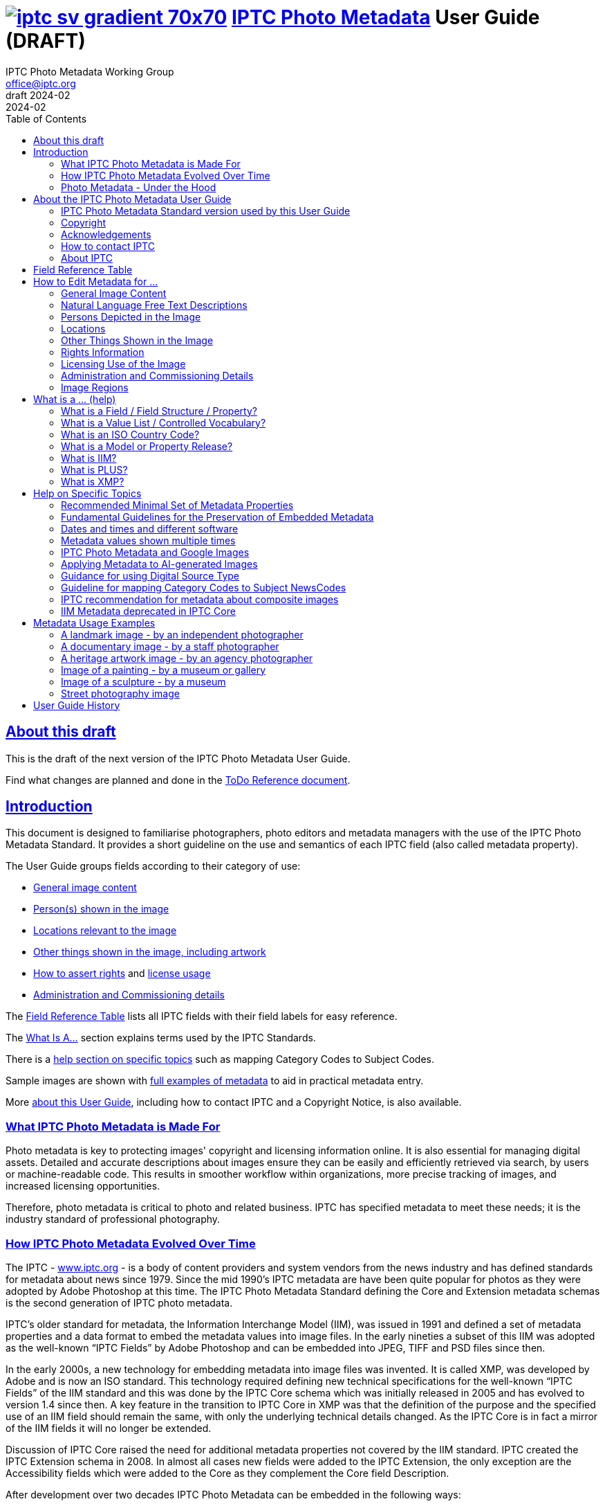 = image:iptc_sv_gradient_70x70.jpg[link="https://iptc.org/standards/photo-metadata/"] link:https://iptc.org/standards/photo-metadata/[IPTC Photo Metadata] User Guide (DRAFT)
keywords: iptc, photo metadata, photo library, image metadata, photos, images, news, metadata, standard
:doctype: book
:imagesdir: ./images
:includedir: ./_includes
:stylesdir: stylesheets/
:stylesheet: asciidoctor-iptc-stds-02bis.css
:source-highlighter: coderay
:source-language: asciidoc
:icons: font
:author: IPTC Photo Metadata Working Group
:email: office@iptc.org
:version-label: DRAFT 2024-02
:revnumber:
:revremark: 2024-02
:toc: left
:toclevels: 2
:nofooter:
:sectnumlevels: 4
:sectanchors:
:sectlinks:

== About this draft

This is the draft of the next version of the IPTC Photo Metadata User Guide.

Find what changes are planned and done in the https://www.iptc.org/std-dev/photometadata/documentation/userguide/IPTC-PhotoMetadata-User-Guide_ToDoRef.html[ToDo Reference document].

== Introduction

This document is designed to familiarise photographers, photo editors and metadata managers with the use of the IPTC Photo Metadata Standard. It provides a short guideline on the use and semantics of each IPTC field (also called metadata property).

The User Guide groups fields according to their category of use:

* <<General Image Content,General image content>>
* <<Persons Depicted in the Image,Person(s) shown in the image>>
* <<Locations,Locations relevant to the image>>
* <<Other Things Shown in the Image,Other things shown in the image, including artwork>>
* <<Rights Information,How to assert rights>> and <<Licensing Use of the Image,license usage>>
* <<Administration and Commissioning Details,Administration and Commissioning details>>

The <<field-reference-table,Field Reference Table>> lists all IPTC fields with their field labels for easy reference.

The <<what-is-a,What Is A...>> section explains terms used by the IPTC Standards.

There is a <<Help on Specific Topics,help section on specific topics>> such as mapping Category Codes to Subject Codes.

Sample images are shown with <<Metadata Usage Examples,full examples of metadata>> to aid in practical metadata entry. 

More <<About the IPTC Photo Metadata User Guide,about this User Guide>>, including how to contact IPTC and a Copyright Notice, is also available.

=== What IPTC Photo Metadata is Made For

Photo metadata is key to protecting images' copyright and licensing information online. It is also essential for managing digital assets. Detailed and accurate descriptions about images ensure they can be easily and efficiently retrieved via search, by users or machine-readable code. This results in smoother workflow within organizations, more precise tracking of images, and increased licensing opportunities.

Therefore, photo metadata is critical to photo and related business. IPTC has specified metadata to meet these needs; it is the industry standard of professional photography.

=== How IPTC Photo Metadata Evolved Over Time

The IPTC - https://www.iptc.org/[www.iptc.org] - is a body of content providers and system vendors from the news industry and has defined standards for metadata about news since 1979. Since the mid 1990's IPTC metadata are have been quite popular for photos as they were adopted by Adobe Photoshop at this time. The IPTC Photo Metadata Standard defining the Core and Extension metadata schemas is the second generation of IPTC photo metadata. 

IPTC's older standard for metadata, the Information Interchange Model (IIM), was issued in 1991 and defined a set of metadata properties and a data format to embed the metadata values into image files. In the early nineties a subset of this IIM was adopted as the well-known “IPTC Fields” by Adobe Photoshop and can be embedded into JPEG, TIFF and PSD files since then.

In the early 2000s, a new technology for embedding metadata into image files was invented. It is called XMP, was developed by Adobe and is now an ISO standard. This technology required defining new technical specifications for the well-known “IPTC Fields” of the IIM standard and this was done by the IPTC Core schema which was initially released in 2005 and has evolved to version 1.4 since then. A key feature in the transition to IPTC Core in XMP was that the definition of the purpose and the specified use of an IIM field should remain the same, with only the underlying technical details changed. As the IPTC Core is in fact a mirror of the IIM fields it will no longer be extended.

Discussion of IPTC Core raised the need for additional metadata properties not covered by the IIM standard. IPTC created the IPTC Extension schema in 2008. In almost all cases new fields were added to the IPTC Extension, the only exception are the Accessibility fields which were added to the Core as they complement the Core field Description.

After development over two decades IPTC Photo Metadata can be embedded in the following ways:

* IPTC Core fields can be embedded in the IIM format and/or in the XMP format. A key challenge for metadata embedded in parallel in IIM and XMP is that the values are synchronised - this should be taken care of by the image management software. 
* IPTC Extension fields can be embedded only in XMP format.

To help users, the IPTC collects information from software vendors on their support for IPTC Photo Metadata. Find out more at https://www.iptc.org/photometadata. 

Be aware that IPTC Core and IPTC Extension fields can be saved as XMP “sidecar files” for camera Raw files as some of these file formats do not support embedded metadata.

=== Photo Metadata - Under the Hood

This section explains the technical background of embedding photo metadata in an image file. (Click Details below to see it.)

[%collapsible]
====

Photo metadata has to be processed by software under the hood of panels on your computer screen. See below how this is done.
 
image:PhotoMetadata_UnderTheHood.jpg[Photo Metadata Under the Hood,width=934,height=502]

The diagram shows the flow of metadata values from an input panel on your computer screen into an image file and the way back from an image file to their display on the panel.

**What you see on your computer screen**

On the left, the diagram shows a metadata input panel for IPTC fields in your software, only a few fields are shown here.

**Inside imaging software on your computer**

In the centre, the diagram shows how your software handles the metadata. The software creates a temporary internal structure to support the data in both IIM (in blue) and XMP (in red) formats.

You can see from the orange arrows that some field values are transferred to both the IIM and the XMP structures (Creator and Description) and others only to the XMP structure (Persons Shown and Digital Source Type). Fields added to the IPTC Photo Metadata specification's Extension Schema (after 2005) exist only in XMP.

As some fields are replicated in IIM and XMP, the software has to keep these values in synch (dotted lines). This is less an issue for data transferred from the input panel than for data read from an image file.

**Inside your JPEG image file**

On the right you see the structure of an image file with sections for metadata (headers) and a section for image data (the pixels). The diagram shows that the IIM and XMP data structures are stored in two different headers. In a JPEG file the headers are of type APP1 and APP13 and they may have additional internal identifiers for the metadata formats.

The data structures are embedded into the headers using different technical formats:

* IIM is a sequence of bytes, where each field has a numeric identifier (2:80 and 2:120)
* XMP is a single (long) text string using XML as markup language, typically using angle brackets <> as delimiters. Fields are identified by strings like dc:creator.

The green arrows show how data from the internal software structure is embedded in the headers of the image file. If this file is copied to another computer, then exactly this set of embedded bytes takes the metadata to the new location.

**Metadata from the image file to your screen panel**

Data embedded in the image file can be read by software, so the process also works from right to left on the diagram, as shown by the bi-directional arrows. The software reads from the metadata headers and stores the information in its internal structures. The software has to verify that the IIM and XMP values are the same; if they are not, there are rules about which value should take precedence. At the end of this process IIM and XMP values are the same.

The values are then displayed on the panel on your computer screen and are ready for editing. Pressing Save, sends the data back to the image file for embedding as before.

====

== About the IPTC Photo Metadata User Guide

=== IPTC Photo Metadata Standard version used by this User Guide

This document is based on the IPTC Photo Metadata Standard specification document released in December 2019 including

* IPTC Core schema, version 1.4 of 19 October 2022
* IPTC Extension schema, version 1.8 as of 4 October 2023

All formal details of the standard can be obtained from  
https://iptc.org/std/photometadata/specification/IPTC-PhotoMetadata[the specification document].

The referenced PLUS standard specification is available at http://ns.useplus.org/LDF/ldf-XMPReference 

For more information about the standards, please visit https://iptc.org/photometadata or http://www.usePLUS.org 

=== Copyright

Copyright © 2024 IPTC, International Press Telecommunications Council. Rights Reserved.

The IPTC Photo Metadata User Guide document is published under the Creative Commons Attribution 4.0 license - see the full license agreement at http://creativecommons.org/licenses/by/4.0/.

By obtaining, using and/or copying this document, you (the licensee) agree that you have read, understood, and will comply with the terms and conditions of the license.

Materials used in this guide are either in the public domain or are available with the permission of their respective copyright holders. All materials of this IPTC standard covered by copyright shall be licensable at no charge.

=== Acknowledgements

This document is the result of a team effort by members of the Photo Metadata Working Group of the International Press Telecommunications Council (IPTC), with input and assistance from other contributors.

The User Guide up to this version was edited by (in alphabetical order): Linda Burman (Individual IPTC member), Caroline Desrosiers (https://scribely.com),  Annette Feldman (https://ap.org/[AP]), Brendan Quinn (https://iptc.org/[IPTC]), David Riecks (http://www.controlledvocabulary.com/[www.controlledvocabulary.com]/PLUS), Sarah Saunders (was http://www.cepic.org/[CEPIC]), Jeff Sedlik (http://www.useplus.org/[PLUS]), Michael Steidl (Honorary IPTC member).

=== How to contact IPTC

Join the public IPTC Photo Metadata group: https://groups.io/g/iptc-photometadata/ 

Submit a message on our website: https://iptc.org/about-iptc/contact-us/ 

Visit IPTC's website: https://iptc.org/photometadata 

Follow IPTC on Twitter: http://www.twitter.com/IPTC/[@IPTC]

=== About IPTC

Our mission is to simplify the distribution of information. We develop and promote efficient technical standards to improve the management and exchange of information between content providers, intermediaries and consumers. We thereby enable easy, cost-effective and rapid innovation and product development. +
We are committed to open standards and make all of our standards freely available to our members and the wider community. +
Founded in 1965 and based in London, the IPTC brings together the world's leading news agencies, publishers and industry vendors.

IPTC is a not-for-profit membership organisation registered in England - https://iptc.org/participate/membership/[find more about membership]. 

Business address:

 IPTC International Press Telecommunications Council 
 25 Southampton Buildings 
 London WC2A 1AL 
 United Kingdom

[#field-reference-table]
== Field Reference Table

This section provides a reference of field labels and names in alphabetical order for quick location of specific fields and their guidelines.

Each *Label (IPTC Name)* is linked to the User Guide section which describes this field. Click on the name and follow.

Labels in *bold* are not defined by the IPTC Photo Metadata Standard but used by popular software. The *Same as IPTC Name* column shows the name of the corresponding IPTC field.

The column *Schema* indicates which IPTC schema the field belongs to.

[%autowidth,options="header"]
|===
|Label (IPTC Name)|Same as IPTC Name|Schema
|<<Additional Model Information>>||Extension
|<<#_creators_contact_info,Address>> {Creator's Contact detail}||Core
|<<Artwork or Object in the Image>>||Extension
|<<Alt Text (Accessibility)>> ||Core
|*Author*|<<Creator>>|
|*Author's Title*|<<#_creators_job_title,Creator's Job Title>>|
|*Byline*|<<Creator>>|
|*Byline's Title*|<<#_creators_job_title,Creator's Job Title>>|
|*Caption*|<<Description>>|
|<<#_person_shown_in_the_image_with_details, Characteristics>> {Person detail}||Extension
|<<Artwork or Object in the Image,Circa Date Created>> {Artwork or Object detail}||Extension
|<<Locations,City>> (legacy)||Core
|<<Locations,City>> {Location Created detail}||Extension
|<<Locations,City>> {Location Shown}||Extension
|<<#_creators_contact_info,City>> {Creator's Contact detail}||Core
|<<#_organisations_including_companies_featured_by_the_image,Code of Organisation Featured in the Image>>||Extension
|<<Artwork or Object in the Image,Content Description>> {Artwork or Object detail}||Extension
|<<Artwork or Object in the Image,Contribution Description>>{Artwork or Object detail}||Extension
|<<Copyright Notice>>||Core
|<<Artwork or Object in the Image,Copyright Notice>> {Artwork or Object detail}||Extension
|<<Copyright Owner>>||Extension
|<<#_creators_contact_info,Country>> {Creator's Contact detail}||Core
|<<Locations,Country Code>> (legacy)||Core
|<<Locations,Country ISO-Code>> {Location Created detail}||Extension
|<<Locations,Country ISO-Code>> {Location Shown detail}|| Extension
|<<Locations,Country Name>> {Location Created detail}|| Extension
|<<Locations,Country Name>> {Location Shown detail}|| Extension
|<<Locations,Country>> (legacy)||Core
|<<#_creator_free_text,Creator>>||Core
|<<#_creators_contact_info,Creator's Contact Info>>||Core
|<<#_creators_job_title,Creator's Job Title>>||Core
|<<Artwork or Object in the Image,Creator>> {Artwork or Object detail}||Extension
|<<Artwork or Object in the Image,Creator ID>> {Artwork or Object detail}||Extension
|<<Credit Line>>||Core
|<<Artwork or Object in the Image,Current Copyright Owner ID>> {Artwork or Object detail}||Extension
|<<Artwork or Object in the Image,Current Copyright Owner Name>> {Artwork or Object detail}||Extension
|<<Artwork or Object in the Image,Current Licensor ID>> {Artwork or Object detail}||Extension
|<<Artwork or Object in the Image,Current Licensor Name>> {Artwork or Object detail}||Extension
|<<CV-Term About the Image>>||Extension
|<<CV-Term About the Image,CV-Term CV ID>> {CV-Term detail}||Extension
|<<CV-Term About the Image,CV-Term ID>> {CV-Term detail}||Extension
|<<CV-Term About the Image,CV-Term name>> {CV-Term detail}||Extension
|<<Artwork or Object in the Image,Date Created>> {Artwork or Object detail}||Extension
|<<Data Mining>>||Extension
|<<Date Created>> ||Core
|<<Description writer>> ||Core
|<<#_descriptioncaption,Description>> (of the full image) ||Core
|<<#_person_shown_in_the_image_with_details,Description>> {Person detail} ||Extension
|<<Other Things Shown in the Image,Description>> {Product detail} ||Extension
|<<Digital Image GUID>> ||Extension
|<<Digital Source Type>> ||Extension
|<<#_creators_contact_info,Email(s)>> {Creator's Contact detail} ||Core
|<<Embedded Encoded Rights Expressions>> {EERE} ||Extension
|<<Embedded Encoded Rights Expressions,Encoded Rights Expressions>> {EERE detail} ||Extension
|<<Embedded Encoded Rights Expressions,Encoding type>> {EERE detail} ||Extension
|<<Linked Encoded Rights Expressions,Encoding type>> {LERE detail} ||Extension
|<<Event>> ||Extension
|Event Identifier in <<Event>> ||Extension
|<<Extended Description (Accessibility)>> ||Core
|<<Product Shown in the Image,GTIN>> {Product detail} ||Extension
|<<Genre (generic)>> ||Extension
|<<Headline>> ||Core
|<<#_person_shown_in_the_image_with_details,Identifier>> {Person detail} ||Extension
|<<Product Shown in the Image,Idenfier>> {Product detail}||Extension
|<<#_image_creator_structure,Image Creator>> ||Extension
|<<Image Rating>> ||Extension
|<<Image Regions,Image Region>> ||Extension
|<<Image Registry Entry>> ||Extension
|<<Image Supplier>> ||Extension
|<<#_suppliers_image_id,Image Supplier Image ID>> ||Extension
|<<Instructions>> ||Core
|<<Intellectual Genre>> ||Core
|<<Image Registry Entry,Item Id>> {Registry Entry detail} ||Extension
|*Job*|<<Job Identifier,Job Id>> |
|<<Job Identifier,Job Id>>||Core
|<<Keyword,Keywords>> ||Core
|<<Licensor>> ||Extension
|<<Linked Encoded Rights Expressions,Link to Encoded Rights Expression>> {LERE detail} ||Extension
|<<Linked Encoded Rights Expressions,Linked  Encoded Rights Expression>> {LERE} ||Extension
|<<Locations,Location Created>> ||Extension
|<<Locations,Location Identifier>> {Location Created detail} ||Extension
|<<Locations,Location Identifier>> {Location Shown detail} ||
|<<Locations,Location Shown in the Image>> ||Extension
|<<#_max_avail_widthheight,Max Avail Height>> ||Extension
|<<#_max_avail_widthheight,Max Avail Width>> ||Extension
|<<Minor Model Age Disclosure>> ||Extension
|<<Model Age>>||Extension
|<<#_model_release_identifiers,Model Release Id>>||Extension
|<<Model Release Status>>||Extension
|<<#_person_shown_in_the_image_with_details,Name>> {Person detail} ||Extension
|<<Product Shown in the Image,Name>> {Product  detail} ||Extension
|<<#_organisations_including_companies_featured_by_the_image,Name of Organisation Featured in the Image>>||Extension
|*Object Name*|<<Title>>|
|<<Image Registry Entry,Organisation Id>> {Registry Entry detail} ||Extension
|<<Other Constraints>>||Extension
|<<Person Shown in the Image>>||Extension
|<<#_person_shown_in_the_image_with_details,Person Shown in the Image with Details>>||Extension
|<<#_creators_contact_info,Phone(s)>> {Creator's Contact detail} ||Core
|<<Artwork or Object in the Image,Physical Description>> {Artwork or Object detail} ||Extension
|<<#_creators_contact_info,Postal Code>>{Creator's Contact detail} ||Core
|<<Product Shown in the Image>>||Extension
|<<Property Release Id>>||Extension
|<<Property Release Status>>||Extension
|*Provider*|<<Credit Line>>|
|<<Locations,Province or State>> (legacy)||Core
|<<Locations,Province or State>> {Location Created detail}||Extension
|<<Locations,Province or State>> {Location Shown detail}||Extension
|<<CV-Term About the Image,Refined 'about'>> {CV-Term detail}	||Extension
|<<Embedded Encoded Rights Expressions,Rights Expression Language ID>> {EERE detail}||Extension
|<<Linked Encoded Rights Expressions,Rights Expression Language ID>> {LERE detail}||Extension
|<<Rights Usage Terms>>||Core
|<<Image Registry Entry,Role>> {Registry Entry detail}||Extension
|<<IPTC Scene Code,Scene Code>>||Core
|<<Source (Supply Chain)>>||Core
|<<Artwork or Object in the Image,Source>> {Artwork or Object detail}||Extension
|<<Artwork or Object in the Image,Source Inventory Number>> {Artwork or Object detail}	||Extension
|<<Artwork or Object in the Image,Source Inventory URL>> {Artwork or Object detail}	||Extension
|*Special Instructions*|<<Instructions>>|
|<<Locations,State/Province>> {Location detail} ||Core
|<<Artwork or Object in the Image,Style Period>> {Artwork or Object detail} ||Extension
|<<IPTC Subject Code (Legacy)>> ||Core
|<<Locations,Sublocation>> (legacy) || Core
|<<Locations,Sublocation>> {Location Created detail} ||Extension
|<<Locations,Sublocation>> {Location Shown detail} ||Extension
|<<Title>> ||Core
|<<Artwork or Object in the Image,Title>> {Artwork or Object detail} ||Extension
|*Transmission Reference*|<<Job Id>>|
|<<Web Statement of Rights>>||Extension
|<<#_creators_contact_info,Website(s)>> {Creator's Contact detail} ||Core
|<<Locations,World Region>> {Location Created detail}||Extension
|<<Locations,World Region>> {Location Shown detail}||Extension
|===

== How to Edit Metadata for ...

This section groups metadata fields according to information type.

=== General Image Content

A key use of metadata is to describe the content of an image. This can be done in two basic ways:

* Using standard terms from value lists or controlled vocabularies.
+
Choosing terms from a standard list of values enables easier and more consistent search within a single collection or across collections. Controlled vocabularies are one form of value list. 
* Using free-text (natural language)

TIP: Read also about metadata for specific content on pages about
<<Persons depicted in the Image,persons>>,
<<Locations,locations>> or
<<Other things shown in the Image,other things>> (organisations, events, products,
artwork, objects).

==== Keyword

Enter keywords to describe the visible and abstract content of the photograph.  Keywords are in free text form, and may be single or compound terms.

Keywords are descriptive words added to an image to enable search and retrieval. They describe what is visible in the image and concepts associated with the image. Keywords are expressed as a list of terms. Keywords can be single or compound terms.

Values from the controlled vocabulary IPTC Subject Codes should be placed into the “Subject Code” field.

WARNING: Keywords may have to be separated by commas or other separators depending on the software. The field for each keyword is limited by the IIM format to about 64 characters. In XMP there is effectively no character limit.

==== IPTC Subject Code (Legacy)

This field can be used to specify and categorise the content of a photograph by using one or more subjects as listed in the IPTC “Subject NewsCodes” taxonomy (available from http://cv.iptc.org/newscodes/subjectcode). Each subject term is represented as a code of 8 digits in an unordered list. Only subjects from this controlled vocabulary should be used in this field, free text keywords should be entered into the Keyword field. +
As this vocabulary is not maintained by IPTC since 2010 the use of this field is a legacy. For the classification of images use the IPTC Media Topics vocabulary now, see: http://cv.iptc.org/newscodes/mediatopic. For the Media Topics the CV Term About Image field must be used - see it just below.

==== CV-Term About the Image

This field structure is a generic way to add one or more terms, themes or named entities to describe the image.

Multiple terms may be used; each term must be taken from an identified Controlled Vocabulary. Terms may be from different Controlled Vocabularies.

This CV field enables users to enter terms about the image from specific controlled vocabularies. Terms from one or more vocabularies may be entered.

The structure is:

CV Term Name::
taken from a Controlled Vocabulary
CV Term ID::
Unique identifier for the term in the Controlled Vocabulary.
CV ID::
Unique identifier for the Controlled Vocabulary (often a URL).
Refined "About"::
Optional: globally Unique identifier for a concept refining the ‘about' relationship between the image and the CV term. Example: the concept could stand for emotions shown by persons in the image. 

==== Intellectual Genre

Globally unique identifier for controlled terms to describe the genre of the photo. The identifiers of the terms of the IPTC Genre vocabulary may be used http://cv.iptc.org/newscodes/genre or other genre vocabularies more focused on photography.

==== Genre (generic)

This field structure is a generic way to describe the genre of the photo with a value from any Controlled Vocabulary. (The Intellectual Genre actively supports only the use of an IPTC vocabulary.)

Multiple genre terms may be used; each term must be taken from an identified Controlled Vocabulary.

Genre Terms from one or more vocabularies may be entered.

The structure is:

CV Term Name::
taken from a Controlled Vocabulary
CV Term ID::
Unique identifier for the term in the Controlled Vocabulary.
CV ID::
Unique identifier for the Controlled Vocabulary (often a URL).
Refined "About"::
Optional: globally Unique identifier for a concept refining the kind of genre CV this term originates from. Example: the used genre CV is providing terms of journalistic genres, product genres, usage genres, etc. 

==== IPTC Scene Code

This field is used to describe the scene of a photo using one or more terms from the IPTC "Scene-NewsCodes". You should only enter values from the IPTC Scene controlled vocabulary (available from http://cv.iptc.org/newscodes/scene). Each IPTC Scene term is represented as a 6 digit numerical string in an unordered list.

==== Image Rating

Many professional photo applications have had a image rating feature for some time. These are typically shown as star ratings within a collection and are used to indicate the quality of an image; typically giving one star for entry-level photos, and reserving the higher numbered values for more special or unique images. Assigning a star rating as part of a workflow will make it easier to quickly find, sort, or filter out more valuable images from a grouping at a later point in time. 

Photographers may use a method where any ‘keepers' from an assignment are given one star during an initial review. On a second pass they may give a two-star rating to those images deemed superior, or even three stars for those that are outstanding. These values may differ from what an agency or distributor uses, so they may be overwritten or re-evaluated. Some editors recommend that you think of this as a pyramid, with a 10 to 1 ratio between each level. This method will ensure you won't end up with too many ‘special' photos in a collection.

To make sure you consistently apply the same image rating criteria each time, write down your rationale. Then put this text somewhere you can refer to each time you are editing. 

Here is one photographer's image rating rationale as an example:

* 0 stars = record shots, or don't delete immediately (fall back images)
* pass:[*] = Entry level threshold achieved (in focus, exposure within reason)
* pass:[**] = Best shot from each scenario or take. (usually 1 or 2 selected for every 10 shots?)
* pass:[***] = Stars of the collection, have or will prep to master files or client selects
* pass:[****] = Show stoppers. These are the "Best in class" or, "cream of the crop"
* pass:[*****] = Reserved for future use... (which means it could be used for temporary tagging)

Note that the star rating is done by the user/supplier and there is no universal standard for the rating between systems/collections.

=== Natural Language Free Text Descriptions

Free-text descriptions provide valuable information about the image in human readable form.

==== Headline

A headline is a brief synopsis or summary of the contents of the photograph. Like a news story, the Headline should grab attention, and telegraph the content of the image to the audience. Headlines need to be succinct. Leave the supporting narrative for the Description field. Do not, however, confuse the Headline term with the Title term.

WARNING: This field is limited by the IIM format to about 256 characters. In XMP there is effectively no character limit.

==== Description/Caption

The Description field, often referred to as a ‘caption' is used to describe the who, what (and possibly where and when) and why of what is happening in the photograph. It can include people’s names, their role in the action, the location. Geographic location details should also be entered in the Location fields. The amount of detail included will depend on the image and whether the image is documentary or conceptual. Typically, editorial images come with complete caption text, while advertising images may not.

The Description field should not be confused with the field for Alt Text (Accessibility), see below. The Description is often presented as a visible caption below the image and provides the facts about an image. Alt Text may be hidden from view within the HTML coding of a website; this field is intended to be read out loud by text-to-speech and assistive technologies. 


WARNING: This field is limited by the IIM format to about 2000 characters. In XMP there is effectively no character limit.

==== Alt Text (Accessibility)

This field is used to provide a brief textual description of the purpose and meaning of an image that can be accessed by assistive technology or displayed when the image is disabled in the browser. The purpose of Alt Text is to provide a text alternative that serves the equivalent purpose. 

While there is effectively no character limitation for Alt Text, the best practice is to keep the description short (a couple of sentences) so that assistive technology users can quickly navigate images on a page. If more detail is required to provide a text alternative that serves the equivalent purpose, use Alt Text (Accessibility) to provide a summary and Extended Description (Accessibility) (see below) to provide additional details about the image. 

This field should not be confused with the IPTC field Headline, which is a brief synopsis or summary of the contents of the image. +
The Alt Text is required for conformance with the W3C Web Content Accessibility Guidelines (WCAG) Success Criterion 1.1.1 Text Alternatives.  In the past some may have used the values in the Headline or Description fields to populate the alt text for websites and digital products. IPTC created this dedicated Alt Text (Accessibility) field which should be used instead.

Top 5 Tips for Writing Alt Text:

. **Be specific:** Effectively convey the visual message by describing all meaningful and relevant details.
. **Keep it short:** Be as brief as you can. Know when you need to write more for complex images.
. **Limit keywords:** Alt Text is definitely not for boosting SEO. Beware of SEO-focused alt text “shortcuts.”
. **Don’t repeat information:** Don’t copy/paste or auto-populate from adjacent text on the page.
. **Incorporate context:** Alt Text must make sense and flow with the surrounding page content.

WARNING: In XMP there is effectively no character limit. However, some editing interfaces may indicate when a specific number - of about 250 - of charactersis exceeded. 


==== Extended Description (Accessibility)

The Extended Description (Accessibility) field can be used to provide a more detailed textual description of the purpose and meaning of an image that elaborates on the information provided by the Alt Text (Accessibility) field. Extended Description (Accessibility)  is not required if the Alt Text (Accessibility) field provides a text alternative that serves the equivalent purpose. 

This property should not be confused with the IPTC property Description/Caption. Extended Description (Accessibility) can be combined with Alt Text (Accessibility) if and when a brief description does not provide a text equivalent to the image. It should not repeat the information in the Alt Text (Accessibility) property. This property is required for conformance with the W3C Web Content Accessibility Guidelines (WCAG) Success Criterion 1.1.1 Text Alternatives.  In the past some may have used Description/Caption to populate Alt Text or Long Description (Extended Description is a more recent term) for websites and digital products. IPTC created this dedicated Extended Description (Accessibility) field and this should be used instead. 

WARNING: Be aware that this IPTC field does not support formatted text or HTML markup.  


=== Persons Depicted in the Image

For a specific person shown in the image several properties can be used:

* Person shown in the image only - use the field *Person Shown*
* If the name, an identifier and a detailed description of the person is to be entered then the field structure *Person Shown with Details* should be used.

Persons in the image may also be entered in the caption and keyword fields.

There are other fields associated with persons depicted in the image:

* <<Additional Model Information,Additional Model Information>>
* <<Model Age,Model Age>>
* <<Minor Model Age Disclosure,Minor Model Age Disclosure>>
* <<Model Release Status,Model Release Status>>
* <<#_model_release_identifiers,Model Release Identifiers>>

TIP: Read also about metadata for specific content on pages about
<<General Image Content,general image content>>,
<<Locations,locations>> or
<<Other things shown in the Image,other things>> (organisations, events, products,
artwork, objects).
 
==== Person Shown in the Image

Use this field to note the name of a person or persons shown in the image. Typically these would be recorded as they would be typed in a query, first name / last name (given name / surname).

==== Person Shown in the Image, with Details

Use this field structure to record details about each relevant and recognisable person(s) shown in the image. This might include links to a global online resource which lists the person uniquely with an identifier.  There are fields to record physical characteristics and other details to help distinguish this person from others in the image.

These details are useful for identifying and distinguishing this person from others in the image.

Name::
Use this field to note the name of a person or persons shown in the image. Typically, these would be recorded as they would be typed in a query, first name / last name (given name / surname).

Identifier::
Use this field to enter one or more Globally Unique Identifier(s) for the person, such as those from WikiData or Freebase. This should be entered in the form of a URI.

Characteristics::
Use this field structure including CV Term Name, CV Term ID, CV ID and Refined ‘About' for properties or traits of the person by selecting a term from a Controlled Vocabulary (CV). 

Description::
A free-text description of any actions taken, as well as any gestures or emotional expressions shown, by the person shown in the image.

==== Additional Model Information 

The Additional Model Information field can be used to record information about the ethnicity and other facets of the person(s) (“model(s)”) appearing in the image. Use the Model Age field to note the age of model(s).

==== Model Age

Age of the human model(s) at the time this image was taken in a model released image. If there is more than one model in the image, the ages can be listed in any order.

The user should be aware of any legal implications of providing ages for young models.

==== Minor Model Age Disclosure

Age of the youngest model pictured in the image, at the time that the image was made. 
The user should be aware of any legal implications of providing ages for young models.

The identifier of one of these possible terms can be applied as value to the field:

* link:http://ns.useplus.org/ldf/vocab/AG-UNK[Age Unknown ^] +
Identifier: `http://ns.useplus.org/ldf/vocab/AG-UNK`
* link:http://ns.useplus.org/ldf/vocab/AG-A25[Age 25 or Over ^] +
Identifier: `http://ns.useplus.org/ldf/vocab/AG-A25`
* link:http://ns.useplus.org/ldf/vocab/AG-A24[Age 24 ^] +
Identifier: `http://ns.useplus.org/ldf/vocab/AG-A24`
* link:http://ns.useplus.org/ldf/vocab/AG-A23[Age 23 ^] +
Identifier: `http://ns.useplus.org/ldf/vocab/AG-A23`
* link:http://ns.useplus.org/ldf/vocab/AG-A22[Age 22 ^] +
Identifier: `http://ns.useplus.org/ldf/vocab/AG-A22`
* link:http://ns.useplus.org/ldf/vocab/AG-A21[Age 21 ^] +
Identifier: `http://ns.useplus.org/ldf/vocab/AG-A21`
* link:http://ns.useplus.org/ldf/vocab/AG-A20[Age 20 ^] +
Identifier: `http://ns.useplus.org/ldf/vocab/AG-A20`
* link:http://ns.useplus.org/ldf/vocab/AG-A19[Age 19 ^] +
Identifier: `http://ns.useplus.org/ldf/vocab/AG-A19`
* link:http://ns.useplus.org/ldf/vocab/AG-A18[Age 18 ^] +
Identifier: `http://ns.useplus.org/ldf/vocab/AG-A18`
* link:http://ns.useplus.org/ldf/vocab/AG-A17[Age 17 ^] +
Identifier: `http://ns.useplus.org/ldf/vocab/AG-A17`
* link:http://ns.useplus.org/ldf/vocab/AG-A16[Age 16 ^] +
Identifier: `http://ns.useplus.org/ldf/vocab/AG-A16`
* link:http://ns.useplus.org/ldf/vocab/AG-A15[Age 15 ^] +
Identifier: `http://ns.useplus.org/ldf/vocab/AG-A15`
* link:http://ns.useplus.org/ldf/vocab/AG-U14[Age 14 or Under ^] +
Identifier: `http://ns.useplus.org/ldf/vocab/AG-U14`

==== Model Release Status

This field summarises the availability and scope of model releases authorising usage of the likenesses of persons appearing in the photograph.

The identifier of one of these possible terms can be applied as value to the field:

* link:http://ns.useplus.org/ldf/vocab/MR-NON[None ^] - no release is available +
Identifier: `http://ns.useplus.org/ldf/vocab/MR-NON`
* link:http://ns.useplus.org/ldf/vocab/MR-NAP[Not Applicable ^] - there are no recognisable people in the image +
Identifier: `http://ns.useplus.org/ldf/vocab/MR-NAP`
* link:http://ns.useplus.org/ldf/vocab/MR-UMR[Unlimited Model Releases ^] - releases are available for all people in the image, AND the terms of each release authorise unlimited usage of the model(s) likenesses +
Identifier: `http://ns.useplus.org/ldf/vocab/MR-UMR`
* link:http://ns.useplus.org/ldf/vocab/MR-LMR[Limited or Incomplete Model Releases ^]  - there are releases for some of the people in the image, OR one or more of the releases include terms limiting usage of model(s) likenesses +
Identifier: `http://ns.useplus.org/ldf/vocab/MR-LMR`

We recommend that the PLUS controlled value Unlimited Model Releases (MR-UMR) be used sparingly, and encourage you to check the wording of the model release thoroughly before choosing this value.

==== Model Release Identifier(s)

Use this field for the ID of each available Model Release document. Be sure to give a unique number or name to all releases (both model and property), and record that information in this field. If you don't already include an ID name/number on your releases, consider adding one as this will make it easier to cross reference.

=== Locations

The original ‘Location' fields in IPTC (Core) do not distinguish between the location where the image was created and the location shown in the image. The IPTC Location Created and Location Shown field structures were added later to remove this ambiguity. 

When populating the Location fields, it is good practice to start with the sublocation which is at the lowest level of the location hierarchy. The wider Location terms define the position of the sublocation.

TIP: Read also about metadata for specific content on pages about
<<General Image Content,general image content>>,
<<Persons depicted in the Image,persons>> or
<<Other things shown in the Image,other things>> (organisations, events, products,
artwork, objects).

All location field structures use the following geographic hierarchy:

Sublocation::
This could be the name of a specific area within a city (Manhattan) or the name of a well-known location (Pyramids of Giza) or a monument or natural feature outside a city (Grand Canyon, Mont Blanc Peak) +
The area covered by Sublocation may differ for the two types of location. For Location Created, the sublocation might be derived from the Exif GPS coordinates of the camera. In general, the Location Shown should specify the area of interest shown in the image, which is a broader area e.g. The Vosges Mountains.

City::
The name of the city or town or nearest human settlement such as village.  If there is no data for ‘city', leave the field blank and enter details in sublocation and other fields in the hierarchy.

State/Province ::
The name of the State or Province or other sub-region of a country. Use of the full name, rather than the abbreviation, is advisable for international audiences.

Country::
The name of the country.

Country Code::
Country codes are two or three letter upper-case codes as defined by the ISO 3166 standard. 
The codes are available from: https://www.iso.org/obp/ui/. If both the Country and Country Code fields are used, the Country Code is the authoritative reference. Most photo businesses use the 3 letter code.

World Region::
The name of the region of the world.

WARNING: The location fields are limited by the IIM format to about 32 characters. In XMP there is effectively no character limit.

==== Location (Original/Legacy)

The legacy Location fields - in most cases shown as sequence of stand-alone fields - are widely understood to express the location shown in the image. They can be used where it is important to display the location values in software which does not read Location Created and Location Shown field structures. Some software applications copy data from the Location fields to the field structure ‘Location Shown.' 

==== Location Created

The location where the image was created.

Use this field structure to specifically record the location where the photo was taken. If the location shown in the image is different from the location where the photo was taken then the IPTC field structure ‘Location Shown in the Image' should be used to note the difference. For example, if you are photographing a mountain with a telephoto lens from a distance, you may be standing on the other side of a state or even country border.

==== Location Shown in Image 

This field structure describes the location shown in the image. Where the subject of the image is in a different location to the camera the values should differ from those in ‘Location Created'. 

=== Other Things Shown in the Image

IPTC supports metadata about typically annotated things in an image:
* Organisations
* Events covered by the image
* Products
* Artwork or objects in an image

TIP: Read also about metadata for specific content on pages about
<<General Image Content,general image content>>,
<<Persons depicted in the Image,persons>>,
<<Locations,locations>> or
<<Other things shown in the Image,other things>> (organisations, events, products,
artwork, objects).

==== Organisations (including companies) featured by the image

Featured organisations can be described by name and code:

Featured Organisation Name::
The name of the organisation or company featured in or associated with the image. For example, an image of people at an event may list the organising or sponsoring company as a featured organisation.
Featured Organisation Code::
A code from a known controlled vocabulary for identifying the organisation or company featured in the image. E.g. The stock ticker symbol would list Microsoft as MSFT or Adobe as ADBE. The code is not linked in this field specifically to the Organisation Name in the data structure, but it serves as an additional search term if necessary.

==== Event

The Event field describes a specific named event associated with the image, e.g. Archimedes press conference, The Great Steamboat Race, Maui Classical Music Festival. Sub events of larger events can be included as in: XXXI Olympic Summer Games (Rio): opening ceremony. +
In 2023 the field **Event Indentifier** was introduced to add a unique identifier to the event. Example: the URL of a page about the event can be used as identifier.

==== Product

The Product Shown field structure is used to describe one to many products depicted by the image. The **name** of the product and a textual **description** can be applied to the corresponding fields. To identify the product a single 14 digit **GTIN** (Global Trade Item Number) of the product should be applied to the GTIN field, GTIN-8 to GTIN-14 codes can be used too. For identifiers beyond GTIN the field **Identifier** can be used, multiple may be applied.

==== Artwork or Object in the Image

This field structure is used to record information about artworks or other objects in the image, and includes descriptive, administrative and rights information. This category covers paintings, sculptures, objects, and other items of interest for cultural heritage such as archaeological finds.

Title (AO)::
The textual title of the work, or reference name. Do not confuse this with the Title field for the image showing this artwork or object.
Content Description  (AO)::
Free-text description of the content depicted in the artwork or object e.g. View of the Rhine River in Cologne. 
Contribution Description (AO)::
Contributions made to the artwork or object expressed as free-text. This can include find, restoration, engraving, or any contribution not included under the work ‘Creator'. Include the type, date and location of contribution, and details about the contributor.
Physical Description (AO)::
The physical characteristics of the artwork or object as free-text. Object type, materials-techniques and measurements may be described but not content of the artwork or object, for which there is the Content Description field.
Date Created (AO)::
The date (and optionally the time) that artworks or objects in the image were created. Please note that historical dates (before about 1900) may be handled differently by different operating systems and/or software versions and the same holds for partial dates such as year only. It may be advisable to also enter dates before that year in the Circa Date Created field. Do not confuse this field value with the Date Created field for the image showing this artwork or object.
Circa Date Created (AO) ::
A free text field for use where the exact date of creation of the artwork or object is unknown. An approximate date is entered in text rather than date format e.g. ‘ca 1900', ‘19th century'
Style Period (AO)::
Free-text field for style, historical or artistic period, movement, group, or school describing  the artwork or object.
Creator (AO)::
Name of the creator of the artwork or other objects in the image. Where the artist cannot or should not be identified, the name of a company or organisation may be used. Do not confuse this field value with the Creator of the image showing this artwork or object.
Creator ID (AO)::
Globally unique identifier for the creator of the artwork or object in the image. For example use an identifier issued by an online registry of persons or companies. 
Multiple IDs should be entered in the same sequence as the creator names. 
Do not confuse this field value with the Creator Id of the Image Creator of the image showing this artwork or object.
Source (AO)::
Name of the organisation or body that holds or has registered the artwork or object for inventory purposes.
Source Inventory Number (AO)::
Inventory number issued by the Source, for example an accession number.
Source Inventory URL (AO)::
URL supplied by the Source for the online metadata record. 
Copyright Notice (AO)::
Copyright notice for claiming the intellectual property for the artwork or object in the image. It should identify the current owner of the copyright and associated intellectual property rights.
Do not confuse this field value with the Copyright Notice of the image showing this artwork or object.
Current Copyright Owner Name (AO) ::
Name of the current owner of the copyright in the artwork or object.
Do not confuse this field value with the Name field of the Copyright Owner of the image showing this artwork or object.
Current Copyright Owner ID (AO) ::
A globally unique identifier for the current copyright owner e.g. issued by an online registry of persons or companies.
Do not confuse this field value with the Identifier field of the Copyright Owner of the image showing this artwork or object.
Current Licensor Name (AO) ::
Name of the current licensor of the artwork or object.
Do not confuse this field value with the Name field of the Licensor of the image showing this artwork or object.
Current Licensor ID (AO) ::
A globally unique identifier for the current licensor e.g. issued by an online registry of persons or companies.
Do not confuse this field value with the Identifier field of the Licensor of the image showing this artwork or object.

=== Rights Information

This section is about how to record rights information for an image. 

TIP: Read also the section about <<Licensing Use of the Image,licensing the use of the image>>.

NOTE: Be aware that values assigned to rights-related metadata fields - including fields about licensing – of an image may be affected a) by laws and other regulations of the region in which the image is used, and b) by contracts applying to the image.

The creator of the image as owner of rights can be identified by two fields:
<<#_creator_free_text,Creator>> a free text field for the name of the Creator and 
<<#_image_creator_structure,Image Creator>> a field structure including the name of the Creator and an identifier for the Creator.

IPTC recommends using the older Creator name only field for all images. The newer field structure (Name and ID) should be used in addition to this, when a Creator identifier is available.  

Creator data saved in these fields should not be altered over time.

The Image Creator, Copyright Owner, Image Supplier and Licensor may be the same or different entities.

==== Creator (free text)

Name of the creator of the image. Where the artist cannot or should not be identified, the name of a company or organisation may be use.

WARNING: This field is limited by the IIM format to about 32 characters. In XMP there is effectively no character limit.

WARNING: This field is shown in the Image Credits of a photo in the results of a Google image search.

==== Image Creator (structure)

This field can be used to indicate the creator or creators of the image by name and identifier.

==== Creator's Job Title

The job title of the person who created the photograph. For examples this might include titles such as: Staff Photographer, Independent Commercial Photographer, or staff writer. Since this is a qualifier for the Creator field, the Creator field must also be filled out. 

WARNING: This field is limited by the IIM format to about 32 characters. In XMP there is effectively no character limit.

==== Creator's Contact Info

The Contact Info fields provide a generic structure for storing contact information for the person or organisation that created this image.

Address (CCI)::
The address field is a multi-line field. Enter the street name and number or postbox to which mail should be sent, and a company name or location (building name, floor number) if necessary.
City (CCI)::
The name of the city in which the primary contact's business is located. 
State/ Province (CCI)::
The State or Province in which the primary contact's business is located. For clarity, it is best to use the full name rather than the abbreviation.
Postal Code (CCI)::
The local postal code (such as ZIP code) in which the primary contact's business is located.
Country (CCI)::
The name of the country (or ISO Country Code) in which the primary contact's business is located.
Phone(s) (CCI)::
The primary contact's business or work telephone number. Multiple numbers can be given, separated by a comma.  Be sure to include the complete international format of a phone number which is: +{countrycode} ({regional code}) {phone number} - {extension if required} 
e.g. +1 (212) 1234578 
Email(s) (CCI)::
The primary contact's business or work email address, such as name@domain.com. Multiple email addresses can be given, separated by a comma.  
Website(s) (CCI)::
The URL or web address for the primary contact's business. Multiple addresses can be given, separated by a comma.

==== Contributor

Some images have multiple people (or systems) contributing to their creation. For example a fashion shoot may have a stylist, wardrobe manager, hair and make-up artists and more. A photo in a cookbook may have a food stylist. These people did not take the photo, but they contributed to its creation.

To allow this information to be added to images, the IPTC added the Contributor field to the Photo Metadata Standard in 2022, based on the equivalent field in https://iptc.org/standards/video-metadata-hub/[IPTC Video Metadata Hub].

Field values are a repeatable set of "Entity or Concept with Role" structures, which includes:

Identifier::
One or more identifiers as URIs.

Name::
Full name of the entity/concept (this is a Lang Alt field which means that it may have several language variants)

Role::
Text identifier(s) of the role the entity has in the context of the metadata property. Roles can be text strings or URIs representing values from a controlled vocabulary such as the IPTC NewsCodes CV https://cv.iptc.org/newscodes/contentprodpartyrole[Content Production Party Role].

NOTE: We recommend using the <<Product,Product Shown in the Image>> property, optionally as part of an <<Image Regions,Image Region>>, to list details of product(s) such as handbags or pairs of shoes featured in an image.

==== Copyright Notice

The Copyright Notice contains information required to assert copyright in the image and should contain the name of the current copyright holder, whether an individual or a company. The format will differ according to the relevant copyright legislation. It may include the copyright symbol ©, the year of publication, and other commonly used terms such as ‘All Rights Reserved.' If an image is Public Domain, it can be indicated here. 

For legal advice on asserting copyright, you should consult a lawyer.

Notes on usage rights (how the image may be used) should be provided in the “Rights Usage Terms” field.

WARNING: This field is limited by the IIM format to about 128 characters. In XMP there is effectively no character limit.

IMPORTANT: This field is shown in the Image Credits of a photo in the results of a Google image search.

==== Copyright Owner

Indicate the owner or owners of the copyright in the image, using name and identifier. Note that Copyright Owner, Image Creator, Image Source and Licensor may be the same or different entities.

==== Credit Line

The Credit Line shows how the image should be credited when published, as specified by the supplier of the image. The format varies for different suppliers and may contain: Agency Name, Photographer Name, Rights assertions. E.g. Agency/Photographer; © Photographer; Museum/Artist 
The Credit Line may contain information also listed in other fields such as Creator, Copyright Notice, Supplier.

NOTE: In IPTC Core version 1.0 this field was named 'Provider'.

WARNING: This field is limited by the IIM format to about 32 characters. In XMP there is effectively no character limit.

IMPORTANT: This field is shown as Image Credits of a photo in the results of a Google image search.

==== Source (Supply Chain)

The Source field is used to name parties with a role in the supply chain, such as agencies, originating organisations, or photographers. The Source field is useful for syndication where the original supplier agency or photographer  is different from the end supplier. 

NOTE: Before the IPTC Photo Metadata Standard 2014 the semantics of this field were restricted to the original copyright owner of the image.)

WARNING: This field is limited by the IIM format to about 32 characters. In XMP there is effectively no character limit.

==== Data Mining

This field can be used to communicate permissions and prohibitions on the use of your images for data mining for the purpose of AI/ML training, generative AI/ML traning and more. It uses a standardised list of values, jointly developed by IPTC and the PLUS Coalition, see it below. +
You can choose a single value for this field only; or you use a value for this field in combination with another field like the <<Other Constraints>>, or the <<Linked Encoded Rights Expressions,Linked  Encoded Rights Expression>> field or <<Embedded Encoded Rights Expressions>> field. See the notes on this use below. 

NOTE: Please note that regional laws applying to an image may prohibit, constrain, or allow data mining for certain purposes (such as search indexing or research), and may overrule the value selected for this field. Similarly, the absence of a prohibition does not indicate that the asset owner grants permission for data mining or any other use of an image.

The identifier of one these terms can be applied as value to the Data Mining field:

* link:http://ns.useplus.org/ldf/vocab/DMI-UNSPECIFIED[Unspecified ^] - no prohibition defined +
Identifier: `http://ns.useplus.org/ldf/vocab/DMI-UNSPECIFIED`
* link:http://ns.useplus.org/ldf/vocab/DMI-ALLOWED[Allowed ^] - any kind of data mining +
Identifier: `http://ns.useplus.org/ldf/vocab/DMI-ALLOWED`
* link:http://ns.useplus.org/ldf/vocab/DMI-PROHIBITED-AIMLTRAINING[Prohibited for AI/ML training ^] +
Identifier: `http://ns.useplus.org/ldf/vocab/DMI-PROHIBITED-AIMLTRAINING`
* link:http://ns.useplus.org/ldf/vocab/DMI-PROHIBITED-GENAIMLTRAINING[Prohibited for Generative AI/ML training ^] + 
Identifier: `http://ns.useplus.org/ldf/vocab/DMI-PROHIBITED-GENAIMLTRAINING`
* link:http://ns.useplus.org/ldf/vocab/DMI-PROHIBITED-EXCEPTSEARCHENGINEINDEXING[Prohibited except for search engine indexing^] - it permits only data mining by search engines available to the public to identify the URL for an image and its associated data, and prohibits all other uses + 
Identifier: `http://ns.useplus.org/ldf/vocab/DMI-PROHIBITED-EXCEPTSEARCHENGINEINDEXING`
* link:http://ns.useplus.org/ldf/vocab/DMI-PROHIBITED[Prohibited ^] - any kind of data mining + 
Identifier: `http://ns.useplus.org/ldf/vocab/DMI-PROHIBITED`
* link:http://ns.useplus.org/ldf/vocab/DMI-PROHIBITED-SEECONSTRAINT[Prohibited, see Other Constraints ^] field - the <<Other Constraints>> field should have a value + 
Identifier: `http://ns.useplus.org/ldf/vocab/DMI-PROHIBITED-SEECONSTRAINT`
* link:http://ns.useplus.org/ldf/vocab/DMI-PROHIBITED-SEEEMBEDDEDRIGHTSEXPR[Prohibited, see Embedded Encoded Rights Expression ^] field - the <<Embedded Encoded Rights Expressions>> field should have a value + 
Identifier: `http://ns.useplus.org/ldf/vocab/DMI-PROHIBITED-SEEEMBEDDEDRIGHTSEXPR`
* link:http://ns.useplus.org/ldf/vocab/DMI-PROHIBITED-SEELINKEDRIGHTSEXPR[Prohibited, see Linked Encoded Rights Expression ^] field - the <<Linked Encoded Rights Expressions,Linked Encoded Rights Expression>> field should have a value + 
Identifier: `http://ns.useplus.org/ldf/vocab/DMI-PROHIBITED-SEELINKEDRIGHTSEXPR`


==== Other Constraints

This field can be used to indicate any additional constraints on the use of the image by natural free text. These constraints may be used to limit the scope of usage allowed.

==== Property Release Status

This field summarises the availability and scope of property releases for the photograph.

The identifier of one these possible terms can be applied as value to the field:

* link:http://ns.useplus.org/ldf/vocab/PR-NON[None ^] - no release is available +
Identifier: `http://ns.useplus.org/ldf/vocab/PR-NON`
* link:http://ns.useplus.org/ldf/vocab/PR-NAP[Not Applicable ^] - there are no items requiring a property release in the image +
Identifier: `http://ns.useplus.org/ldf/vocab/PR-NAP`
* link:http://ns.useplus.org/ldf/vocab/PR-UPR[Unlimited Property Releases ^] - releases are available for all property shown in the image +
Identifier: `http://ns.useplus.org/ldf/vocab/PR-UPR`
* link:http://ns.useplus.org/ldf/vocab/PR-LPR[Limited or Incomplete Property Releases ^] - there are releases for some property shown in the image but not for all +
Identifier: `http://ns.useplus.org/ldf/vocab/PR-LPR`

We recommend that the PLUS specified value Unlimited Property Releases (PR-UPR) be used with care, and encourage you to check the wording of the property release thoroughly before choosing this value.

==== Property Release Identifier(s)

Use this field to indicate the ID for each Property Release document. Ensure all releases (both model and property) are assigned a unique number, and record that information in this field.

TIP: Read about Model Releases in the section about persons in an image.

==== Web Statement of Rights

The Web Statement of Rights can be used to link the viewer to a web page (by a URL) which provides a statement of the copyright ownership and usage rights of the image. In the Adobe ‘File Info' panel this field is called the ‘Copyright Info URL.'

=== Licensing Use of the Image

This section provides fields for information required when licensing an image. 

TIP: Read also the section about <<Rights Information,rights information>>.

NOTE: Be aware that values assigned to rights-related metadata fields - including fields about licensing – of an image may be affected a) by laws and other regulations of the region in which the image is used, and b) by contracts applying to the image.

==== Rights Usage Terms

This field is for free-text instructions on how the image may be legally used. E.g. ‘Permission is required from (Supplier or Creator) to publish this image' or ‘Licensed to (Customer) for use in (publication) until (date)'. 

For more detailed licensing terms, you may use the PLUS ‘Media Selector', or another standardised vocabulary. This field may also be used to indicate a Creative Commons Licence assigned to the image.

==== Image Supplier

This field structure identifies the most recent supplier of the image. This may be the copyright owner, creator, or another party in the supply chain, such as an agency or other distributor. This field structure may also be used for parties with a role known as provider.

Image Supplier Name::
Name of the image supplier.
Image Supplier ID::
The Image Supplier may optionally be identified here by a recognised ID such as the PLUS ID or company URL. 

==== Supplier's Image ID

The ID assigned to the image by the Image Supplier. Not to be confused with the Image Supplier ID, which identifies the supplier, not the image!

==== Licensor

This field structure holds contact details for the person or entity authorised to licence the image. It includes Name, Identifier, Phone number, Fax Number, Email address, Web address. Up to 3 licensors may be entered.

==== Encoded Rights Expressions

A machine readable rights expression may include all or some of the terms and conditions of a licensing agreement. It communicates key information such as permissions, constraints and duties to allow for informed decisions as to how, where and when an image may be distributed to end users.

The Rights Expression may be included in two different ways:

* by embedding a serialized expression into the image file
* by a link to a web resource holding the expression

==== Embedded Encoded Rights Expressions

This structure holds encoded rights expressions. The values are created by software outside the panel, using standardised rights expression languages such as MPEG 21, ODRL or RightsML.

Encoded Rights Expression::
Contains a sequence of characters representing the rights expression. 
Encoding Type::
Contains the encoding type for the rights expression using an IANA Media Type
Rights Expression Language ID::
Contains the identifier for the Rights Expression Language used.

==== Linked Encoded Rights Expressions

This structure holds details of encoded rights expressions referenced by a link.

Link to the Encoded Rights Expression::
A URL for a rights expression from a specific Rights Expression Language
Encoding Type::
Contains the encoding type of the rights expression using an IANA Media Type. 
Rights Expression Language ID::
Contains the identifier of the Rights Expression Language used.

=== Administration and Commissioning Details

==== Date Created

This field records the date and optionally the time the image was created. This can be derived from the Exif DateTimeOriginal if that is supported by the software.  

More about dates and times and different software 

==== Description writer

The name of the most recent person(s) involved in creating, editing or correcting the entries for the Description, Alt Text (Accessibility), or Extended Description (Accessibility) fields of the image. There may be more than one person writing descriptions for the image. In this case, make sure to specify the descriptions each writer worked on. For example, Description: Jane Doe; Alt Text and Extended Description: John Doe. 

WARNING: This field is limited by the IIM format to about 32 characters. In XMP there is effectively no character limit.

==== Title

A short human readable reference for the image. It can be a text reference or a numeric reference, and serves primarily as an identifier. It has been used by photographers for their image filename, though since about 2008 IPTC now provides specific fields for image IDs like Digital Image GUID or Registry Entry (those wishing to, can use the Registry Entry. The Title field should not be confused with the Headline field which is a short descriptive field about the content of an image.

A short human readable reference for the image. It can be a text reference or a numeric reference, and serves primarily as an identifier. The Title field has often been used by photographers for the image filename, but IPTC now provides specific fields for image IDs including the Supplier's Image ID, The Digital Image GUID,  and the Registry Entry fields.  The Title field should not be confused with the Headline field which is a short descriptive field about the content of an image, or with the AO Title field which contains the title of the artwork or object in the the image.

WARNING: This field is limited by the IIM format to about 64 characters. In XMP there is effectively no character limit.

==== Job Identifier
A number or textual identifier for the job for which the image was supplied. This field can allow job information to be tracked through the workflow.

NOTE: This field is named ‘Transmission Reference' in the IIM but its use has changed as reflected by this name after the adoption by Adobe Photoshop.

WARNING: This field is limited by the IIM format to about 32 characters. In XMP there is effectively no character limit.

==== Instructions

A free text field for instructions to the receiver from the creator or supplier of the image. Instructions can may include details of embargoes, restrictions, or any other rights or technical information needed for the end use. Be aware that there are more specific rights expressions fields (see Rights Information and Licensing sections) which can be used.

==== Image Registry Entry

A field structure used to describe a registry entry for the image. The record must include identifiers for the registry and the registered item as below:

Registry Organisation Identifier::
Globally unique identifier for the registry issuing the ID for the image. The identifier may be textual or numeric and is usually a URL e.g. http://www.plus-id.org 
Registry Item Identifier::
A unique identifier created and held within the registry identified above. 
Role::
An identifier of the reason and/or purpose for this Registry Entry. The identifier must be a URL (URI). Examples: major registry of this photo, alternative registry of this photo, national registry of photos, etc.

==== Max Avail Width/Height

These fields together define the maximum image size in pixel dimensions available from the original image (which may have been downsized).

==== Digital Source Type

This field indicates the media source from which the digital image was created. The values are taken from a controlled list, available at http://cv.iptc.org/newscodes/digitalsourcetype. See <<digitalsourcetype,Guidance for using Digital Source Type>> in this document for more details.

==== Digital Image GUID

A globally unique identifier (GUID) for the digital image. The identifier, may be created by technical equipment such as camera or scanner as early as possible in the workflow. The creation of the identifier must comply with the technical requirements for a GUID, and should ideally identify the equipment used. Once entered, the GUID should not be changed. 

=== Image Regions

==== Introduction

You can use the IPTC Image Region to record details for designated areas within a still photo using rectangles, circles and polygons. You can give each image region a name and an identifier (if desired) and note what type of role (see link:http://cv.iptc.org/newscodes/imageregionrole/[IPTC's CV]) the region plays and the type of content (see link:http://cv.iptc.org/newscodes/imageregiontype/[IPTC's CV]) within that region. (The use of both IPTC CVs is recommended but not mandatory.)

There are many times when you need to identify people within an image. This can be difficult especially when all the people don’t line up in nice ‘left-to-right’ rows. The Image Region feature gives you a way to: isolate each person’s face or body in an image (using a rectangle, circle or polygon), give it an identifier and name, indicate that the marked area is a link:http://cv.iptc.org/newscodes/imageregionrole/subjectArea[subject area] and indicate that the type of content is a link:http://cv.iptc.org/newscodes/imageregiontype/human[human]. Finally add the IPTC field link:https://www.iptc.org/std/photometadata/specification/IPTC-PhotoMetadata#person-shown-in-the-image[Person Shown in Image] to the Image Region with the name of the framed person.

If you create photo composites, the IPTC Image Region can be used to identify each of the different entities making up the composite and tie the provider’s name or copyright notice back to each.

Suggestions for how the image could be cropped to accommodate different layouts can now be embedded into the image itself. For example, you could mark a horizontal rectangle within a vertical image and indicate that the role for this marked area is a link:http://cv.iptc.org/newscodes/imageregionrole/landscapeCropping[“landscape format cropping”] for that image. 

It should be possible to automatically map the face-tagging features in some cameras to the IPTC Image Regions so you would only have to add the name of the person to the regions. In addition, auto-tagging or image recognition systems could create image regions and auto-fill the embedded Image Region metadata fields.

This is a new feature, so it’s quite likely that there are other use cases which haven’t even been thought of yet. Talk to your software developers and ask them to implement this feature, and share with them your ideas for how you intend to use the IPTC Image Regions.

==== Image Regions - Under the Hood

Read on if you are  planning to implement Image Regions into your software, or are simply curious about what needs to happen under the hood to make the IPTC Image Regions feature work properly. 

Metadata for one to many image regions can be embedded in the image files. In time, this data should be read automatically and could be transformed into data displaying the shapes of the regions within an HTML page or in special software. These image region boundaries could be shown in a layer over or above the image and should be identified by the color of the boundary or by an identifier shown next to the boundary. Additional details about each image region should be shown in the same page/view—either outside the image (with it identified as a reference) or when hovering the mouse over an image region.

WARNING: The IPTC Image Region specification allows these various facets of the metadata to be embedded right after having set the boundaries and included details. However, during the lifecycle of an image its size and format may be changed and this requires that the software used to monitor image changes properly understands and updates these Image Region values each time changes are made. For example if you have a horizontal image with four people shown, and set Image Regions around the face of each person; then software used later to crop the image to a square needs to know which people have been removed by cropping and to adjust the coordinates of Image Regions of the persons remaining in the image as well as update/modify the metadata values and embed the values appropriately. If such adjustments are not made the boundaries of Image Regions may appear in the wrong positions and could even be invalid as coordinates may exceed the current width or height of an image.

If images are cropped or resized and if the coordinates of the boundary of an Image Region are not adjusted it is very likely that they no longer frame the intended region. Therefore, if an Image Region asserts to be about a male person and the boundary touches or encompasses a female person one can assume that the image region is no longer valid. 

As IPTC Image Regions employ and rely upon coordinates expressed by relative size values or pixel count, Image Region metadata is vulnerable to corruption (rendering the metadata inaccurate) should any of the following changes occur:

* Cropping (if the Point Zero of the coordinates is changed, all x- and y-axis values must be adjusted and any Image Region no longer part of the image must be removed)
* Resampling (if using a pixel count for coordinates when expressing width, height and radius of an Image Region these values must follow the resampling ratio. If these metadata fields are expressed using relative size values no adjustment is required)
* Resizing (if using a pixel count for coordinates when expressing width, height and radius of an Image Region these values must follow the scale of resizing. If these metadata fields are expressed using relative size values no adjustment is required)
* Rotating (if the Orientation Tag is used, no change of Image Region data is required)

CAUTION: If images are changed in artistic actions like resizing width and height differently or ‘stirring’ the pixels with an artistic filter IPTC recommends to remove the Image Regions as it may be very hard or impossible to adjust the boundary of Image Regions and the goal for the image may have changed from providing facts to providing artistic work.

In addition, if Image Region metadata has been applied to a composite image (an image made up of two or more images), then Image Region metadata is vulnerable to corruption (rendering the metadata inaccurate) should any of the following changes occur to the various elements:

* Adding additional elements in a composite image
* Removing elements in a composite image
* Shifting position/location of elements in a composite image
* Resizing portions of a composite image 
* Adding or removing borders

The IPTC invites and encourages developers to create solutions designed to allow IPTC Image Regions to survive image alterations. At the time of this feature release no such solutions are available. In the interim the IPTC recommends that users exercise caution in relying upon the IPTC Image Regions to identify or express metadata regarding people, objects or other subject matter appearing in a photograph, as this data may be inaccurate.

In particular, to mitigate legal liability, IPTC recommends that users exercise extreme caution if/when using the IPTC Image Regions to express rights-related information pertaining to any element/s of a photograph (such as copyright, property rights or model release information).  

==== Note about the Exif SubjectArea and the IPTC Image Region

From 2020 to the end of 2023 this section had a guideline for mapping data between the IPTC Image Region and the Exif SubjectArea. Unfortunately this mapping was built on the assumption Exif’s SubjectArea may be used for metadata about what this area shows, e.g. the name of a person or an object. This assumption was wrong and therefore the guideline about this mapping was removed in 2023. Please do not map between the IPTC Image Region and the Exif SubjectArea.

== What is a ... (help)

=== What is a Field / Field Structure / Property?

Data about an image - the metadata - can be expressed in a single field, or in a field structure. 

Single field::
One value is sufficient to express the desired information. Examples: Date Created, Description, Copyright Notice
Field structure::
Multiple values are used to express different facets of the information. Example: Facets such as city, province or state, country and world region are used to pinpoint a specific Location and remove any ambiguity.

A metadata property is the generic term for a field or field structure used as defined particle of metadata.

=== What is a Value List / Controlled Vocabulary?

The value of a photo metadata field can be selected and applied in two basic ways:

Free (text) value::
The person editing a field can type in anything appropriate, no formal limitations or limitations in available values apply. Typical examples are the Description, the Headline or the Copyright Notice fields.
Already defined value::
The person editing a field can only select one or more out of many already defined values. Such a set of values is called a *value list* or in the case of a specific authority managing this list a *controlled vocabulary*. Typical examples are the Country Code, the Subject Code, or the Digital Source Type fields. Actually also date fields can be considered as picking a value from a predefined list.

=== What is an ISO Country Code?

The International Standards Organisation - ISO, www.iso.org - defines among many other standards also codes representing country names as ISO 3166 standard. In the IPTC Country Code field country names can be presented by a two-letter, a three-letter, but not the numeric code defined by ISO.

A full list of currently defined country names in English and French can be obtained from https://www.iso.org/obp/ui/. Note that the codes of country names not existing anymore, e.g. Czechoslovakia or Yugoslavia, are not shown on this list.

=== What is a Model or Property Release?

For many assets its owner has the right to decide if a picture of it may be published or not.

A Model Release is a document granting the right to use an image of a person depicted. The law on the rights of people shown in images varies in different countries, but use of a model release is essential in some fields of photography, and the release should detail the scope of the intended use.

A Property Release is a documents granting the right to use an image of an object depicted, mainly used for images of buildings and interiors.

For legal advice on both types of releases, you should consult a lawyer.

=== What is IIM?

IIM stands for Information Interchange Model. An IPTC metadata standard created in 1991 which defines a rich set of metadata properties and a format for embedding values into binary files. A subset of the properties was adopted by Adobe for the File Info panels of Photoshop and other software. Find more about it at www.iptc.org/IIM 

=== What is PLUS?

The Picture License Universal System (PLUS) is a rich set of metadata for expressing usage rights and licenses for images. Find more about it at http://www.useplus.org. The IPTC Photo Metadata Standard has adopted some of them, e.g. Image Creator, Copyright Owner or Licensor.

Note about identifiers of PLUS' entity properties: it is advised to use there globally unique identifiers issued by publicly accessible organisations or registries. Only if no such identifier is available a simple text string may be used.

=== What is XMP?

XMP stands for Extensible Metadata Platform. Created by Adobe Systems Inc. in 2001 as data format for metadata fields. The data can be embedded into binary files or be saved as external sidecar files. XMP as such does not define any metadata properties/fields, they are defined by special schemas which make use of XMP. Some of these schemas are maintained by Adobe, many others by other standardisation bodies like the IPTC. Find more about XMP at http://www.adobe.com/products/xmp/

== Help on Specific Topics

This section provides views with more details on topics which were mentioned in the generic part of the user guide.

=== Recommended Minimal Set of Metadata Properties

IPTC is often asked which fields should be filled out as a minimum.

IPTC has selected the following set of properties as a guide to the minimum requirement:

* Description/Caption
* Creator/Image Creator*
* Copyright Owner* + Copyright Notice
* Credit line
* Date Created - in many cases present at least as Exif value

*) For these properties also use an identifier if available.

By defining this set of minimal metadata properties IPTC does not support any removal of existing metadata outside this set without the explicit permission of the copyright owner of the image. (In simple words: this is not a permission to strip off metadata and is not legal advice.)

=== Fundamental Guidelines for the Preservation of Embedded Metadata

The IPTC endorses and strongly recommends adherence to the five guiding principles of the "Embedded Metadata Manifesto":

. *Metadata is essential to describe, identify and track digital media and should be applied to all media items which are exchanged as files or by other means such as data streams.*
+
All people handling digital media need to recognise the crucial role of metadata for business. This involves more than just sticking labels on a media item. The knowledge required to describe the content comprehensively and concisely and the clear assertion of intellectual ownership increase the value of the asset. Adding metadata to media items is an imperative for each and every professional workflow.

. *Media file formats should provide the means to embed metadata in ways that can be read and handled by different software systems.*
+
Exchanging media items is still done to a large extent by transmitting files containing the media content and in many cases this is the only (technical) way of communicating between the supplier and the consumer. To support the exchange of metadata with content it is a business requirement that file formats embed metadata within the digital file. Other methods like sidecar files are potentially exposed to metadata loss.

. *Metadata fields, their semantics (including labels on the user interface) and values, should not be changed across metadata formats.*
+
The type of content information carried in a metadata field, and the values assigned, should not depend on the technology used to embed metadata into a file. If multiple technologies are available for embedding the same field the software vendors must guarantee that the values are synchronised across the technologies without causing a loss of data or ambiguity.

. *Copyright management information metadata must never be removed from the files.*
+
Information identifying the image, the creator, the owner and associated rights is the only way to save digital content from being considered orphaned work. Removal of such metadata impacts on the ability to assert ownership rights and is therefore forbidden by law in many countries.

. *Other metadata should only be removed from files by agreement with their copyright holders.*
+
Properly selected and applied metadata fields add value to media assets. For most collections of digital media content descriptive metadata is essential for retrieval and for understanding. Removing this valuable information devalues the asset.

=== Dates and times and different software

The way dates are displayed is dependent on software and on computer operating system settings.

The XMP specification allows the following date entries, though not all software products reflect and support this. 

    - year only (if the month and day are unclear)
    - year and month only (if the day is unclear)
    - full date
    - full date with time, including time zone.

Time and time zone information are not obligatory, but if a time value is added, time zone should also be recorded. If no time zone is added, the software should supply a default value.

NOTE: Exif currently does not hold time zone information in its time stamp. A time zone must be entered when importing Exif time information into an XMP field. Most software will apply the local time zone of the receiving computer system, so this should be checked if the image was created in a different time zone.

=== Metadata values shown multiple times

Some values may appear multiple times within software panels or tabs. This data is stored in only one location in the image file, but appears in the tabs for different schemas which use it as a ‘shared field'. 

For example, in Adobe products data entered in the IPTC Creator field also appears in the Author field in the Description Panel. If a change is made to the data in any tab or panel, that change is replicated in the other locations.

=== IPTC Photo Metadata and Google Images

Google has introduced a new feature of their “image search” mode in 2018. When an image is shown, one can click on “Image Credits” and a popup will show the image's creator, credit line and a copyright notice. It works by reading the corresponding embedded IPTC photo metadata fields from the image file. The name of the creator, the copyright notices and the credit line is shown.

IPTC is taking the opportunity to show the best way that each metadata field can be filled in based on the definitions in the standard.

==== What fields to use, and what to put in them 

Google displays three IPTC photo metadata fields, wherever available, for an image shown as search result. This tells the viewer who is the creator and who is the copyright holder of the image and what credit line should be shown next to the image. This information is taken from the IPTC photo metadata embedded in the image file.

Creator::
For displaying the creator of the image, the Creator field is read and shown with the label Creator. Google first reads the ISO XMP dc:creator field, and if that is empty, then the IPTC IIM 2:80 Creator field. Your editing tool probably just gives you a single field labelled “creator” so just use that and you won't have to worry.
+
By its definition this field contains “the name of the photographer, but in cases where the photographer should not be identified the name of a company or organisation may be appropriate.”

Copyright Notice::
Google displays the Copyright Notice field (XMP dc:rights or IIM 2:116 Copyright Notice). So while you're tidying up your image metadata it makes sense to get this right too. The definition for this field is: “Contains any necessary copyright notice for claiming the intellectual property for artwork or an object in the image and should identify the current owner of the copyright of this work with associated intellectual property rights.” The format can differ according to the relevant copyright legislation of different countries. Again, Google first reads the ISO XMP dc:rights field, and if that is empty, then the IPTC IIM 2.116 Copyright notice field.

Credit Line::
The Credit Line field (XMP photoshop:Credit or IIM 2:110 Credit) is used as “the credit to person(s) and/or organisation(s) required by the supplier of the image to be used when published.” Generally this would be a line of text that the supplier expects users of the image (such as Google Images) to display to users alongside the image. Again, Google first reads the ISO XMP photoshop:credit field, and if that is empty, then the IPTC IIM 2.110 Credit field.
+
Most tools label this field as “Credit Line” in the editing interface, but some tools call it simply “Credit”.

==== For photo creators and editors: how to edit the metadata fields

It's important to understand that IPTC Photo Metadata is actually embedded in the image binary file. You can't add HTML tags or schema.org markup to add this metadata. But never fear - there are some tools you can use to edit the fields.

We maintain a list of tools for editing IPTC Photo Metadata. Here are a few of the major tools we cover there:

* Adobe Photoshop and Adobe Lightroom
* Photographer tools such as FotoStation, PhotoMechanic, ACDSee Pro and the Digital Asset Management system Extensis Portfolio
* For the more technical, the command-line ExifTool can be run in a script to update many images at the same time.

Each of these tools will allow you to edit fields a slightly different way. Usually there is some kind of “properties panel” or “metadata window” that lets you view and edit all embedded metadata fields.

==== For developers and site administrators: how to ensure the fields are preserved in images on your site

Your site's digital asset management system, content management system, image management system or content delivery network may be stripping out embedded metadata fields. Some systems do this with the best of intentions, thinking that it will save a few bytes of bandwidth, but stripping out metadata actually infringes on the copyright holders' rights and may even be illegal in some countries.

You should use a DAM and CMS that respects and conserves IPTC and XMP embedded metadata, and ensure that any configuration options that strip out metadata are turned off. Also you may need to look at image cropping and manipulation plugins for your CMS - for example the ImageMagick WordPress library retains embedded metadata, but some others strip it out.

=== Applying Metadata to AI-generated Images

Over the past few years, there has been an explosion of tools that can be used to create images of all kinds using 
artificial intelligence (AI) and machine learning techniques such as Generative Adversarial Networks (GANs), Auto Regression models
and Diffusion models. Together we refer to these as "AI-generated images".

It may be important to distinguish AI-generated images from "regular" images: for example, to avoid re-training AI models
on content that was already generated by a model, to understand which images can fall under copyright and which cannot
(in some jurisdictions) and to understand which images may be used inappropriately suggesting that they are real photos.

Indeed, some national governments are recommending that all AI-generated content be tagged as such. Using embedded
IPTC Photo Metadata is a simple way to do this.

In terms of specific IPTC Photo Metadata fields, here are our suggestions:

* *Creator* is bound to the owner of the intellectual property of an image in many countries and there are first legal decisions that AI generated images are not considered as creative work generating an intellectual property.
  Therefore, *our recommendation is to leave the Image Creator field empty*.
* We recommend using the *Contributor* field, which was introduced to the IPTC Photo Metadata standard in version 2022.1. +
Contributors are people and things that contributed to the creation of the image, so this includes what an AI generator does. +
The Contributor field is represented by a structure consisting of a name, optional identifier and a role attribute. +
The "role" attribute is a way to outline the way that each entity contributed to the creation of the image.
In the Generative AI context, the URI value http://cv.iptc.org/newscodes/contentprodpartyrole/origcont should be used as it expresses “Content Originator = a party which originated the content of the item”. +
* The **Digital Source Type** field should be set to the URI value http://cv.iptc.org/newscodes/digitalsourcetype/trainedAlgorithmicMedia or http://cv.iptc.org/newscodes/digitalsourcetype/compositeSynthetic. This is covered already by the <<digitalsourcetype,Digital Source Type guidance in this User Guide>>.

An example:

image:generative-ai-example.jpg[Cute robot sitting at a cast-iron table in a garden drawing a picture in a notebook,width=218]

[cols="1h,3a",options="header"]
|===
|Title (en) | GenAI Robot in garden example
|Description (en) | Cute robot sitting at a cast-iron table in a garden drawing a picture in a notebook
|Created date | 2023-05-09
|Creator | NOTE: _deliberately left blank_ 
|Contributor |
!===
![1] Name (en) ! Bing Image Creator
![1] Role      ! http://cv.iptc.org/newscodes/contentprodpartyrole/origcont
![2] Name (en) ! Brendan Quinn
![1] Role      ! http://cv.iptc.org/newscodes/contentprodpartyrole/genAIPromptWriter
!===
|Digital Source Type | http://cv.iptc.org/newscodes/digitalsourcetype/trainedAlgorithmicMedia
|Credit Line (en) |Image created by Brendan Quinn using Bing Image Creator. This image file contains digitalsourcetype metadata which was added manually using exiftool.
|===

=== [[digitalsourcetype]]Guidance for using Digital Source Type

The DigitalSourceType field and its corresponding controlled vocabulary https://cv.iptc.org/newscodes/digitalsourcetype were originally added to the IPTC Photo Metadata Standard in 2008. The original goal was to represent the various sources of a digital image such as a direct capture from a digital camera, a scan from print, from a film negative or from positive film (also known as slide, reversal or transparency film).

In the first version of the vocabulary, there was a single term, "Created by Software" (softwareImage) which covered all forms of image created using a computer.

In 2022, with the proliferation of generative AI and "synthetic media" systems, the vocabulary was extended to include a more complete list of the different ways in which content might be created by or with the help of computer software.

The vocabulary can also be used to describe other media therefore IPTC created the definitions so that they can equally apply to video, audio or text.

This table describes each of the terms and definitions, along with some examples of the kinds of content intended to be tagged with each category. Be aware that the identifier of a term must be applied to the Digital Source Type field.

[cols="1h,3",options="header"]
|===
|Name (en) |Original digital capture sampled from real life
|Identifier |`http://cv.iptc.org/newscodes/digitalsourcetype/digitalCapture`
|Description (en) |The digital media is captured from a real-life source using a digital camera or digital recording device
|Image example |Digital photo taken using a digital SLR or smartphone camera
|Video example |Digital video taken using a digital film, video or smartphone camera
|Audio example |Digital recording via microphone
|Text example |Original authored or transcribed text
|===

[cols="1h,3",options="header"]
|===
|Name (en) | Digitised from a negative on film
|Identifier |`http://cv.iptc.org/newscodes/digitalsourcetype/negativeFilm`
|Description (en) | The digital image was digitised from a negative on film on any other transparent medium
|Image example | Digital photo scanned from a photographic negative
|Video example | Film scanned from a moving image negative
|===

[cols="1h,3",options="header"]
|===
|Name (en) | Digitised from a positive on film
|Identifier |`http://cv.iptc.org/newscodes/digitalsourcetype/positiveFilm`
|Description (en) | The digital image was digitised from a positive on a transparency on or any other transparent medium
|Image example | Digital photo scanned from a photographic transparency
|Video example | Film scanned from a moving image positive
|===

[cols="1h,3",options="header"]
|===
|Name (en) | Digitised from a print on non-transparent medium
|Identifier |`http://cv.iptc.org/newscodes/digitalsourcetype/print`
|Description (en) | The digital image was digitised from an image printed on a non-transparent medium
|Image example | Digital photo scanned from a photographic print
|===

[cols="1h,3",options="header"]
|===
|Name (en) | Original media with minor human edits
|Identifier | `http://cv.iptc.org/newscodes/digitalsourcetype/minorHumanEdits`
|Description (en) | Minor augmentation or correction by a human, such as a digitally-retouched photo used in a magazine
|Note |	Also covers digitally edited video, audio and text content
|Image example | A digitally-retouched photo used in a magazine
|Video example | Video camera recording, manipulated digitally 
|Audio example | Original audio with minor edits (e.g. eliminate breaks)
|Text example | Original text with minor edits
|===

[cols="1h,3",options="header"]
|===
|Name (en) | Composite of captured elements
|Identifier | `http://cv.iptc.org/newscodes/digitalsourcetype/compositeCapture`
|Description (en) | Mix or composite of several elements that are all captures of real life
|Image example | A composite image created by a digital artist in Photoshop based on several source images
|Video example | Edited sequence or composite of video shots
|Audio example | Mixdown of several audio tracks
|===

[cols="1h,3",options="header"]
|===
|Name (en) | Algorithmic enhancement
|Identifier | `http://cv.iptc.org/newscodes/digitalsourcetype/algorithmicallyEnhanced`
|Description (en) | Minor augmentation or correction by algorithm
|Image example | A photo that has been digitally enhanced using a mechanism such as Google Photos' "denoise" feature
|Video example | Re-timing or other algorithmic enhancement
|===

[cols="1h,3",options="header"]
|===
|Name (en) | Data-driven media
|Identifier | `http://cv.iptc.org/newscodes/digitalsourcetype/dataDrivenMedia`
|Description (en) | Digital media representation of data via human programming or creativity
|Image example a| * Data visualisation as a still image
* A representation of a distant galaxy created by analysing the outputs of a deep-space telescope (as opposed to a regular camera)
* An infographic created using a computer drawing tool such as Adobe Illustrator or AutoCAD
|Video example | Data visualization of time-based events
|Audio example | Audio generated from data
|Text example | Textual weather report generated by code using readings from weather detection instruments
|===

[cols="1h,3",options="header"]
|===
|Name (en) | Digital art
|Identifier | `http://cv.iptc.org/newscodes/digitalsourcetype/digitalArt`
|Description (en) | Media created by a human using digital tools
|Image example | A cartoon drawn by an artist into a digital tool using a digital pencil, a tablet and a drawing package such as Procreate or Affinity Designer (4)
|Video example | A scene from a film/movie created using Computer Graphic Imagery (CGI)
|Audio example | Electronic music composition using purely synthesised sounds
|===

[cols="1h,3",options="header"]
|===
|Name (en) | Virtual recording
|Identifier | `http://cv.iptc.org/newscodes/digitalsourcetype/virtualRecording`
|Description (en)  | Live recording of virtual event based on synthetic and optionally captured elements
|Image example | Screenshot of a virtual event such as a virtual reality scene or a Zoom meeting
|Video example a| * A recording of a computer-generated sequence, e.g. from a video game
* A recording of a Zoom meeting
|===

[cols="1h,3",options="header"]
|===
|Name (en) | Composite including synthetic elements
|Identifier | `http://cv.iptc.org/newscodes/digitalsourcetype/compositeSynthetic`
|Description (en) | Mix or composite of several elements, at least one of which is synthetic 
|Image example | A composite image created by a digital artist in Photoshop based on several source images, at least one of which is synthetic
|Video example a| * Movie production using a combination of live-action and CGI content, e.g. using Unreal engine to generate backgrounds
* A capture of an augmented reality interaction with computer imagery superimposed on a camera video, e.g. someone playing Pokemon Go
|Audio example | Electronic music composition mixing sound samples and synthesised sounds
|===

[cols="1h,3",options="header"]
|===
|Name (en) | Trained algorithmic media
|Identifier | `http://cv.iptc.org/newscodes/digitalsourcetype/trainedAlgorithmicMedia`
|Description (en) | Digital media created algorithmically using a model derived from sampled content
|Image example a| * Image based on deep learning from a series of reference examples (training data)
* "Text to image" generation using a text prompt to feed an algorithm using a trained model to create a synthetic image. 
|Video example a|* A "deepfake" video using a combination of a real actor and a trained model.
* A video created using a text prompt and an algorithm using a trained model to create a synthetic video, with or without audio.
|Audio example | A “speech-to-speech” generated audio clip created using a combination of a real actor and an AI model.
|Text example | A GPT-3 generated news story
|===

[cols="1h,3",options="header"]
|===
|Name (en) | Pure algorithmic media
|Identifier | `http://cv.iptc.org/newscodes/digitalsourcetype/algorithmicMedia`
|Description (en) | Media created purely by an algorithm not based on any sampled training data, e.g. an image created by software using a mathematical formula
|Image example | A purely computer-generated image such as a pattern of pixels generated mathematically e.g. a Mandelbrot set or fractal diagram
|Video example | A purely computer-generated moving image such as a pattern of pixels generated mathematically
|===

[cols="1h,3",options="header"]
|===
|Name (en) | Created by software (RETIRED)
|Identifier | `http://cv.iptc.org/newscodes/digitalsourcetype/softwareImage`
|Description (en) | The digital image was created by computer software
|Note | RETIRED. Use trainedAlgorithmicMedia or algorithmicMedia instead.
|===



=== Guideline for mapping Category Codes to Subject NewsCodes

Early versions of IIM included the Datasets 2:15 “Category” and 2:20 “Supplemental Category”. But these two fields were replaced in IIM version 4 (released in 1999) by the Dataset 2:12 “Subject Reference” which must be populated by values from the IPTC Subject NewsCodes controlled vocabulary. In version 4 of the IIM specification document the Datasets Category and Supplemental Category were indicated as “deprecated” which meant that after the time of this release these two Datasets should not be populated with values any longer.

To support the move from the three letter codes used with the Category Dataset to the Subject NewsCodes this table provides a reference for mapping.

[%autowidth,options="header"]
|===
|Category Code|Subject NewsCode|Name and definition of the code
|ACE|01000000|*arts, culture and entertainment* +
Matters pertaining to the advancement and refinement of the human mind, of interests, skills, tastes and emotions
|CLJ|02000000|*crime, law and justice* +
Establishment and/or statement of the rules of behaviour in society, the enforcement of these rules, breaches of the rules and the punishment of offenders. Organisations and bodies involved in these activities.
|DIS|03000000|*disaster and accident* +
Man-made and natural events resulting in loss of life or injury to living creatures and/or damage to inanimate objects or property.
|FIN|04000000|*economy, business and finance* +
All matters concerning the planning, production and exchange of wealth.
|EDU|05000000|*education* +
All aspects of furthering knowledge of human individuals from birth to death.
|EVN|06000000|*environmental issue* +
All aspects of protection, damage, and condition of the ecosystem of the planet earth and its surroundings.
|HTH|07000000|*health* +
All aspects pertaining to the physical and mental welfare of human beings.
|HUM|08000000|*human interest* +
Lighter items about individuals, groups, animals or objects.
|LAB|09000000|*labour* +
Social aspects, organisations, rules and conditions affecting the employment of human effort for the generation of wealth or provision of services and the economic support of the unemployed.
|LIF|10000000|*lifestyle and leisure* +
Activities undertaken for pleasure, relaxation or recreation outside paid employment, including eating and travel.
|POL|11000000|*politics* +
Local, regional, national and international exercise of power, or struggle for power, and the relationships between governing bodies and states.
|REL|12000000|*religion and belief* +
All aspects of human existence involving theology, philosophy, ethics and spirituality.
|SCI|13000000|*science and technology* +
All aspects pertaining to human understanding of nature and the physical world and the development and application of this knowledge
|SOI|14000000|*social issue* +
Aspects of the behaviour of humans affecting the quality of life.
|SPO|15000000|*sport* +
Competitive exercise involving physical effort. Organisations and bodies involved in these activities.
|WAR|16000000|*unrest, conflicts and war* +
Acts of socially or politically motivated protest and/or violence.
|WEA|17000000|*weather* +
The study, reporting and prediction of meteorological phenomena.
|===

=== IPTC recommendation for metadata about composite images

Definition: a composite image is an image that is made from multiple images.

IPTC is asked how metadata about the different images the final image is made of could be expressed in a way which strictly links a metadata value to one of the source images.

IPTC recommends this procedure:

.	Create a thumbnail of the final image and draw lines along the edges between the different photos it was made of. Then apply a number to each region representing a photo. 
.	Assign numbers to the images making the composite photo: start at the left upper corner of the composite picture, go from left to right and from top to bottom. As soon as you encounter pixels from “another” image assign the next number from a sequence starting with 1. If the same source image is used for multiple regions of the composite image then apply the same number to all of them.
.	Make this thumbnail available on the web. Add the URL of this thumbnail to the Instructions field: the added string should be “composite reference http://....”. 
+
The rule for finding this link is: parse the Instructions field, any URL right after the words “composite reference” is the link to this thumbnail.
.	Prefix metadata about such a part-image with the assigned number of the reference thumbnail in square brackets. E.g. [1] …. [2] …. Metadata about the whole composite image should be prefixed with [0]

Example for the Creator field: [0] Giorgio Tintoretto [1] John Hopper [2] Pierre Monet [3] Franz Haas

=== IIM Metadata deprecated in IPTC Core

Some of the IIM metadata properties adopted by Adobe for the Photoshop File Info have not been carried forward into the IPTC Core schema. Data in these deprecated fields remains in the IIM header of the image, but will not be shown in IPTC Core compliant software.

The following fields from the IIM schema are deprecated in the IPTC Core schema, but are synchronised with XMP properties, and available for future use, but outside the IPTC Core. 

Urgency::
is used for distribution management and is synchronised with the XMP field ‘photoshop:Urgency'

*Category* and *Supplemental Category*::
were deprecated and merged to form the later Subject Newscodes. See the this guideline for mapping Category Codes to the newer Subject Newscodes.

These two properties are synchronised with XMP properties ‘photoshop:Category' and ‘photoshop:SupplementalCategories'. 

== Metadata Usage Examples

These examples provide entries for most of the IPTC Core and Extension fields for three uses cases, see the list below.

These are examples of use of metadata and are not prescriptive. In-house rules for use of metadata differ, but we would like to encourage metadata use in line with IPTC semantics.

=== A landmark image - by an independent photographer

image:example-image-1.jpg[Example landmark image]

Example photo provided by and © David Riecks

(Fields listed in alphabetical order - see also Field Reference Table)

[cols="1,2a",options="header"]
|===
|Field Name|Field Value

|City|Nainital

|Copyright Notice|© 1985 David Riecks, All Rights Reserved

|Copyright Owner|

[cols="2"]
!===
!Copyright Owner Name!David Riecks
!Copyright Owner Identifier!http://plus-id.org/riecks
!===
|Country ISO-Code|IN
|Country|India
|Creator|David Riecks
|Creator's Contact Info|
!===
!Address!2701 W Washington
!City!Champaign
!State/Province!Illinois
!Postal Code!61822
!Country!USA
!Phone(s)!+1 (217) 6661376
!Email(s)!infor@riecks.com
!Website(s)!www.riecks.com
!===
|Creator's Jobtitle|Photographer
|Credit Line|©1985 David Riecks: www.riecks.com
|Date Created|1985-11-25
|Description writer|David Riecks
|Description|Southern Himalayan Mountains, from Snow Peak, Nainital, Uttarakhand, India longitude: 79.444542 latitude: 29.39805
|Alt Text (Accessibility)| Landscape view of the snow-capped Southern Himalayan mountain range with jagged peaks towering above rolling foothills in the foreground.
|Extended Description (Accessibility) | (empty, not required)
|Digital Source Type|Original digital capture of a real life scene
|Event|
|Featured Organisation (code)|
|Featured Organisation (name)|
|Headline|Southern Himalayan Mountains
|Image Creator|
!===
!Image Creator Identifier!http://plus-id.org/riecks
!Image Creator name!David Riecks
!===
|Image Supplier|
!===
!Image Supplier ID!http://plus-id.org/riecks
!Image Supplier Name!David Riecks
!===
|Image Suppliers Image ID|http://plus-id.org/B01-9C8-7BD-65G
|Instructions|Original RAW capture Nikon D2X, Adobe RGB 1998.
|Intellectual genre|Feature
|IPTC Scene|0011000   (general view)
|Job ID|Sacred India
|Keywords|environment, ecology, ecosystem, environmentalism, scenery, nature, land, mountains, mount, Himalayans, sky, skies, cloud, clouds, concepts, concept, conceptual, summit, peak, weather, snow, snowing, snowfall, outdoors, outdoor, outside
|Licensor|
!===
!Licensor Name!David Riecks
!Licensor Identifier!http://plus-id.org/riecks
!Licensor Telephone 1!+1 (217) 6661376
!Licensor Telephone 2!
!Licensor Email address!info@riecks.com
!Licensor Web address!http://www.riecks.com/
!===
|Location Created|
!===
!Sublocation! Snow Peak, Nainital
!City!
!State/Province!Uttarakhand
!Country Name!	India
!Country Code!IN
!World Region!Asia
!===

|Location Shown|
!===
!Sublocation!Nanda Devi, Nainital
!City!
!State/Province!Uttarakhand
!Country Name!India
!Country Code!IN
!World Region!Asia
!===

|Max available Height|3800
|Max. available Width|5600
|Person Shown|
|Property Release Identifier|
|Property Release Status|Not Applicable
|Registry Entry|
!===
!Registry organisation ID!http://www.plus-id.org
!Registry image ID!Z07-3M7-9JJ-834
!===

|Rights Usage Terms|Licensed to Big Larch Publishing, For Placement on Any Interior Page in Traveling India Today book, all other rights reserved.
|Source|David Riecks Photography
|State/Province|Uttarakhand
|Subject Code|06006005  (mountains)
|Sublocation|Snow Peak
|Title|drpin075402
|===


=== A documentary image - by a staff photographer
 
image::example-image-2.jpg[Example documentary image]

Example photo provided by ©David Riecks

(Fields listed in alphabetical order - see also Field Reference Table)

[cols="1,2a",options="header"]
|===
|Field Name|Field Value
|Additional Model Info|
|City|Watseka
|Copyright Notice| ©2007 Big Newspaper, all rights reserved
|Copyright Owner Name|
!===
!Copyright Owner Name!Big Newspaper Group
!Copyright Owner Identifier!http://www.bignewspapergroup.com/
!===

|Country|United States of America
|Creator|John Doe
|Creator's Contact Info|
!===
!Address!Big Newspaper, 123 Main Street
!City!Boston
!State/Province!Massachusetts
!Postal Code!02134
!Country!USA
!Phone(s)!+1 (890) 1234567
!Email(s)!johndoe@bignewspaper.com
!Website(s)!www.bignewspaper.com
!===

|Creator's Jobtitle|Staff photographer
|Credit Line|John Doe / Big Newspaper
|Date Created|2007-04-19
|Description writer|Susan Brown
|Description|After digging the furrows another ten yards with the tractor, Jim Moore hops off to hand-set more leeks and onions.
|Alt Text (Accessibility)|Ground-level shot of a farmer bending forward to hand-set a tiny onion sprout. An older red tractor is seen in the row of crops in the background. 
|Extended Description (Accessibility) |The farmer is wearing denim overalls, a white t-shirt, and faded blue baseball cap. We look up along the row of crops towards a red tractor and cloud-filled sky beyond. 
|Digital Source Type|Original digital capture of a real life scene
|Event|
|Featured Organisation (code)|http://www.prairielandcsa.org/
|Featured Organisation (name)|Prairieland Community Sponsored Agriculture
|Headline|Farmer planting onions
|Image Creator name|
!===
!Image Creator Identifier!http://plus-id.org/99-G5-H2W
!Image Creator name!John Doe
!===

|Image Supplier Name|
!===
!Image Supplier ID!http://plus-id.org/77-B5-H2W
!Image Supplier Name!Big Newspaper Group
!===

|Image Suppliers Image ID|bng01661gda
|Instructions|Newspapers Out, Original Artixscan 4000 of color negative file, 160 ISO (frame 35a) is 7.6 x 11.2 at 500ppi, in Colormatch RGB.
|Intellectual genre|Profile
|IPTC Scene|011900  (action)
|ISO Country Code|USA
|Job ID|CSA farms
|Keywords|agriculture, farm laborer, farmer, field hand, field worker, humans, occupation, people, agricultural, agronomy, crops, onions, vegetable crops, plants, vegetables, outdoors, outside, agricultural equipment, tractor, gender, male, men
|Licensor|
!===
!Licensor Name!Big Newspaper Group
!Licensor Identifier!http://plus-id.org/99-G5-H2W
!Licensor Telephone 1!+1 (800) 1234567
!Licensor Telephone 2!	
!Licensor Email address!info@bignewspaper.com
!Licensor Web address!http://www.bignewspapergroup.com/
!===

|Location Created|
!===
!Sublocation!Moore family farm
!City!Watseka
!State/Province!Illinois
!Country Name!United States of America
!Country Code!USA
!World Region!North America
!===

|Location Shown|
!===
!Sublocation!Moore family farm
!City!Watseka
!State/Province!Illinois
!Country Name!United States of America
!Country Code!USA
!World Region!North America
!===

|Max available Height|3800
|Max. available Width|5600
|Model Age Disclosure|Age 25 or Over
|Model Age|
|Model Release Identifier|Bng20070419jd
|Model Release Status|Limited or Incomplete Model Releases
|Person Shown|Jim Moore
|Property Release Identifier|Bng20070420jd
|Property Release Status|Limited or Incomplete Property Releases
|Registry organisation ID|
!===
!Registry organisation ID!http://www.plus-id.org
!Registry image ID!B01-9C8-7EC-65F
!===

|Rights Usage Terms|For consideration only, no reproduction without prior permission
|Source|Big Newspaper
|State/Province|Illinois
|Subject Code|04001000, 04001001 
|Sublocation|Moore family farm
|Title|01661gdx
|===

=== A heritage artwork image - by an agency photographer
 
image::example-image-3.jpg[Example heritage artwork image]

Example photo provided by ©David Riecks

(Fields listed in alphabetical order - see also Field Reference Table)

[cols="1,2a",options="header"]
|===
|Field Name|Field Value
|Additional Model Info|
|Artwork/Object in the image|
!===	
!Title!Abraham Lincoln
!Date Created!1920
!Creator!Daniel Chester French
!Source!National Park Service U.S. Department of the Interior
!Source Inventory Number!
!Copyright Notice!Public Domain
!===
|City|Washington
|Copyright Notice|© 2009 Julie Doe / Mugwum Press, all rights reserved
|Copyright Owner|
!===
!Copyright Owner Name!Mugwum Press
!Copyright Owner Identifier!http://plus-id.org/mugwum
!===
|Country ISO-Code|USA
|Country|United States of America
|Creator Contact Info|
!===
!Address!Mugwum Press, 123 Broadway
!City!New York
!State/Province!New York
!Postal Code!10006
!Country!USA
!Phone(s)!+1 (877) 9876543
!Email(s)!j.doe@mugwum.com
!Website(s)!www.mugwum.com
!===
|Creator|Julie Doe
|Creator's Jobtitle|Mugwum contract photographer
|Credit Line|Mugwum Press
|Date Created|2009-06-24
|Description writer|Jacques Brown
|Description|This statue of the 16th President of the United States depicts a 19 foot high seated Abraham Lincoln in contemplation inside the Lincoln Memorial. It was carved of Georgia white marble by the Piccirilli Brothers under the supervision of the sculptor, Daniel Chester French and took four years to create, and completed in 1920.
|Alt Text (Accessibility)|Closeup of the Lincoln Memorial statue with Abraham Lincoln’s face and hand in view. Lincoln looks off with a steady expression, his hand curled into a loose fist resting on the arm of a large classical chair.
|Extended Description (Accessibility) |Lincoln is depicted with deep-set eyes, a strong browline, prominent cheekbones, short wavy hair, and a close beard. Two creases extend down at an angle from his nose to his lower cheekbones. His fixed gaze is directed slightly upward, mouth set in a straight line. His wrist is resting on the edge of the chair, held out straight so we see the bony knuckles of his hand. 
|Digital Source Type|Original digital capture of a real life scene
|Event|
|Featured Organisation (code)|
|Featured Organisation (name)|	
|Headline|Lincoln Memorial
|Image Creator|
!===
!Image Creator Identifier!http://plus-id.org/mugwum
!Image Creator name!Julie Doe
!===

|Image Supplier|
!===
!Image Supplier ID!	http://www.plus-id.org/mugwum
!Image Supplier Name!Mugwum Press
!===
|Image Suppliers Image ID|G18-7U8-4DB-23Y
|Instructions|Newsmagazines Out
|Intellectual genre|Feature
|IPTC Scene|010100, 011700 (headshot, Interior view)
|Job ID|Honest Abe
|Keywords|North America, United States of America, America, U.S., United States, US, USA, Washington DC, District of Columbia, Washington D.C., Lincoln Memorial, environment, ecology, ecosystem, environmentalism, scenery, nature, land, monument, morning, seasons, Summer, summertime, sky, skies, sun, sunlight, art, fine art, artistry, sculpture, statuary, statue, stone sculpture
|Licensor|
!===
!Licensor Name!Mugwum Press
!Licensor Identifier!http://plus-id.org/mugwum
!Licensor Telephone 1!+1.877.646.5375
!Licensor Telephone 2!
!Licensor Email address!Licensing@mugwum.com
!Licensor Web address!http://plus-id.org/mugwum
!===
|Location Created|
!===
!Sublocation!Lincoln Memorial
!City!Washington
!State/Province!District of Columbia
!Country Name!United States of America
!Country Code!USA
!World Region!North America
!===
|Location Shown|
!===
!Sublocation!Lincoln Memorial
!City!Washington
!State/Province!District of Columbia
!Country Name!United States of America
!Country Code!USA
!World Region!North America
!===
|Max available Height|2868
|Max. available Width|4312
|Person Shown|
|Property Release Identifier|
|Property Release Status|Limited or Incomplete Property Releases
|Registry Entry|
!===
!Registry organisation ID!http://www.plus-id.org
!Registry image ID!C03-7D7-5EF-66H
!===
|Rights Usage Terms|Image to be used One-time only, non-exclusive use in English Language Edition Magazine as inside image, to be used no larger than a full page in color. Additional third party rights to be negotiated with Julie Doe / Mugwum Press in advance. All other rights are reserved except those specifically granted.
|Source|Julie Doe / Mugwum Press
|State/Province|District of Columbia
|Subject Code|01002000, 01015001, 08005005 (architecture, sculpture, memorial)
|Sublocation|Lincoln Memorial
|Title|drp2091169d
|===

=== Image of a painting - by a museum or gallery
 
image::example-image-4.jpg[Example museum painting image]

(Fields listed in alphabetical order - see also Field Reference Table)

[cols="1,2a",options="header"]
|===
|Field Name|Field Value
|Artwork Or Object|
!===
![1] Circa Date Created!c.1680
![1] Copyright Notice!Photo Credit: St Edmundsbury Museums
![1] Creator(s)!Beale, Mary, 1633-1699
![1] Date Created!1680
![1] Physical Description!oil on vellum; 14 x 9 cm
![1] Source!St Edmundsbury Museums 
![1] Source's Inventory No!1997.40.4
![1] Source's Inventory URL!http://www.artuk.org/artworks/portrait-of-a-girl-with-a-cat-10550
![1] Title!Portrait of a Girl with a Cat
!===
|Copyright Notice|Copyright information and licence terms for this image can be found on the Art UK website at http://www.artuk.org/artworks/10550
|Copyright Owner|
!===
![1] Copyright Owner Name!Photo Credit: St Edmundsbury Museums
!===
|Credit Line|Photo Credit: St Edmundsbury Museums
|Description|Beale, Mary; Portrait of a Girl with a Cat; St Edmundsbury Museums; http://www.artuk.org/artworks/portrait-of-a-girl-with-a-cat-10550
|Alt Text (Accessibility)|Painting of a young girl posing for a portrait with a cat curled up in her lap.
|Extended Description (Accessibility) |She wears a dark gold dress with a low scooped neckline and short sleeves that are pinned up in front and draping down to her elbow. She looks at us with a serene expression, full rosy cheeks, pale skin, dark brown eyes, and a small pink mouth curling up slightly at the corners. Her hands delicately cradle the brown and black striped cat in her lap, one hand resting on its back and the other positioned close to its chest beside its head. The cat looks relaxed, perhaps sleepy, with its head tilted slightly towards the girl’s arm.
|Headline|Beale, Mary, 1633-1699; Portrait of a Girl with a Cat
|Image Supplier|
!===
![1] Image Creator Name!www.artuk.org
!===
|Image Supplier's Image ID|SFK_SED_MA_1997_40_4
|Instructions|This metadata was embedded in the image on 20th February 2016
|Title|Portrait of a Girl with a Cat
|Usage Terms|Copyright information and licence terms for this image can be found on the Art UK website at http://www.artuk.org/artworks/10550
|===

=== Image of a sculpture - by a museum

image::example-image-5.jpg[Example museum sculpture image]

(Fields listed in alphabetical order - see also Field Reference Table)

[cols="1,2a",options="header"]
|===
|Field Name|Field Value
|Artwork Or Object|
!===
![1] Content Description!Upper part of limestone figure of Hera or Aphrodite; right arm and legs lost.
![1] Contribution Description!Excavated/Findspot: Larnaka; Donated by Henry Christy
![1] Physical Description!Limestone sculpture; Height: 27.5 centimetres (max) 
![1] Source!British Museum
![1] Source's Inventory No!	1852.0609.56
![1] Style Period!	Hellenistic
![1] Title!Figure
!===
|Copyright Notice|Creative Commons Attribution-NonCommercial-ShareAlike 4.0 International (CC BY-NC-SA 4.0)
|Description|Figure; Hellenistic; Limestone sculpture; Height: 27.5 centimetres (max) ;Excavated/Findspot: Larnaka; Donated by Henry Christy; British Museum; 1852.0609.56; Upper part of limestone figure of Hera or Aphrodite; right arm and legs lost.
|Alt Text (Accessibility)|Limestone sculpture shows a partial bust of Hera or Aphrodite, depicted with long hair, parted at the middle and tucked behind her ears, and a calm, focused expression.
|Extended Description (Accessibility) |Her right arm is missing from the bust but we can see part of her left arm extending out and down to just above the elbow. Her face has a rounded oval shape with wide-set eyes, a small nose and mouth, and gaze directed slightly off to her left. She wears a tunic with delicate detailing around the high scooped neckline, hanging in loose folds down her arm and torso.
|Headline|Figure
|Keyword|Hellenistic,Woman,Upper Torso,Hera,Aphrodite
|Usage Terms|For uses not covered under the Creative Commons license, or to license high-resolution versions of the images for commercial uses, contact the British Museum's image service at bmimages.com.
|===

=== Street photography image

image::example-image-6.jpg[Example street photography image]

(Fields listed in alphabetical order - see also Field Reference Table)

[cols="1,2a",options="header"]
|===
|Field Name|Field Value
|Creator|Yaopey Yong
|Creator's Contact Info|
!===
!City!Manchester
!County!United Kingdom
!Website(s)!yaopey.com
!===
|Description|Little Children on a Bicycle, 2012 mural by Lithuanian artist Ernest Zacharevic in George Town, Penang, Malaysia.
|Alt Text (Accessibility)|A realist street art wall mural of two life-size children positioned to appear as if they are riding an actual bicycle that is parked on a city sidewalk.
|Extended Description (Accessibility) |The older child appears to be sitting on the seat of the black bicycle reaching towards the curved handlebars and looking out ahead with a joyous expression on their face. The younger child appears to be perched on the top of the back bicycle rack, hugging their arms tightly around the other’s waist and opening their mouth wide as if to scream. The distressed muted colors in the mural blend with the weathered gray and black patina stone wall and cracked sidewalk.
|Date Created|2020-03-31
|Headline|Mural by Lithuanian artist Zacharevic in Malaysia
|Location Created|
!===
!City!Penang
!Country Name!Malaysia
!Country Code!MYS
!World Region!Asia
!===
|===

== User Guide History

(Latest entry at the top of the list)

December 2023::
List with changes will follow ...

March 2023::
Add information on adding DigitalSourceType to images.

February 2020::
Fix some cross-references and links in the document.

October 2019::
Updated for the Photo Metadata Standard 2019.1 including Image Regions.

21 August 2019::
Converted to Asciidoc format and lightly edited for style.

5 March 2019::
Guidelines about the display of IPTC rights fields in the Google image search results added. Some URLs updated.

20 November 2017::
New properties Genre (generic), Image Rating and Web Statement of Rights added. Covers the Photo Metadata Standard up to Core version 1.2 and Extension version 1.4.

18 October 2016::
First public version after a complete rework. Covers the Photo Metadata Standard up to Core version 1.2 and Extension version 1.2.


